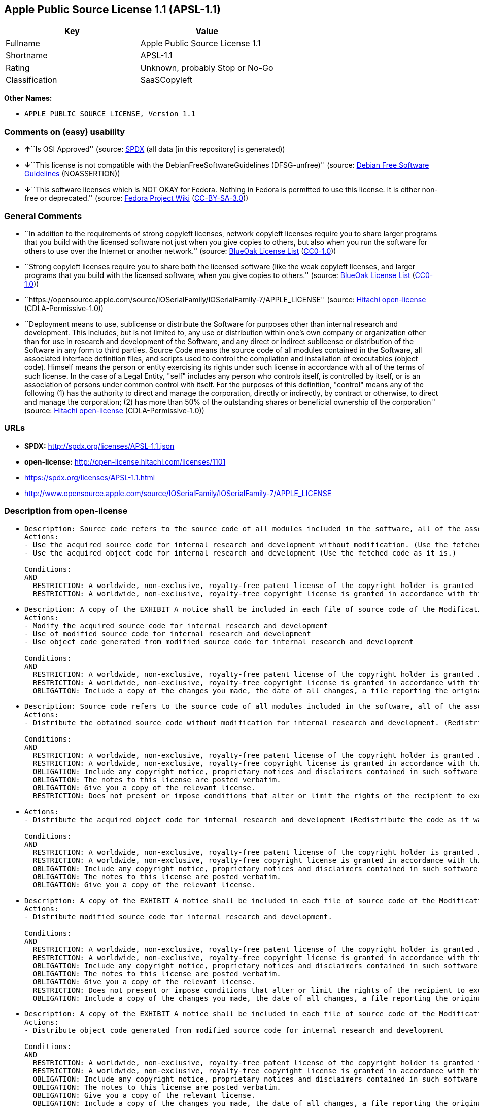 == Apple Public Source License 1.1 (APSL-1.1)

[cols=",",options="header",]
|===
|Key |Value
|Fullname |Apple Public Source License 1.1
|Shortname |APSL-1.1
|Rating |Unknown, probably Stop or No-Go
|Classification |SaaSCopyleft
|===

*Other Names:*

* `APPLE PUBLIC SOURCE LICENSE, Version 1.1`

=== Comments on (easy) usability

* **↑**``Is OSI Approved'' (source:
https://spdx.org/licenses/APSL-1.1.html[SPDX] (all data [in this
repository] is generated))
* **↓**``This license is not compatible with the
DebianFreeSoftwareGuidelines (DFSG-unfree)'' (source:
https://wiki.debian.org/DFSGLicenses[Debian Free Software Guidelines]
(NOASSERTION))
* **↓**``This software licenses which is NOT OKAY for Fedora. Nothing in
Fedora is permitted to use this license. It is either non-free or
deprecated.'' (source:
https://fedoraproject.org/wiki/Licensing:Main?rd=Licensing[Fedora
Project Wiki]
(https://creativecommons.org/licenses/by-sa/3.0/legalcode[CC-BY-SA-3.0]))

=== General Comments

* ``In addition to the requirements of strong copyleft licenses, network
copyleft licenses require you to share larger programs that you build
with the licensed software not just when you give copies to others, but
also when you run the software for others to use over the Internet or
another network.'' (source: https://blueoakcouncil.org/copyleft[BlueOak
License List]
(https://raw.githubusercontent.com/blueoakcouncil/blue-oak-list-npm-package/master/LICENSE[CC0-1.0]))
* ``Strong copyleft licenses require you to share both the licensed
software (like the weak copyleft licenses, and larger programs that you
build with the licensed software, when you give copies to others.''
(source: https://blueoakcouncil.org/copyleft[BlueOak License List]
(https://raw.githubusercontent.com/blueoakcouncil/blue-oak-list-npm-package/master/LICENSE[CC0-1.0]))
* ``https://opensource.apple.com/source/IOSerialFamily/IOSerialFamily-7/APPLE_LICENSE''
(source: https://github.com/Hitachi/open-license[Hitachi open-license]
(CDLA-Permissive-1.0))
* ``Deployment means to use, sublicense or distribute the Software for
purposes other than internal research and development. This includes,
but is not limited to, any use or distribution within one's own company
or organization other than for use in research and development of the
Software, and any direct or indirect sublicense or distribution of the
Software in any form to third parties. Source Code means the source code
of all modules contained in the Software, all associated interface
definition files, and scripts used to control the compilation and
installation of executables (object code). Himself means the person or
entity exercising its rights under such license in accordance with all
of the terms of such license. In the case of a Legal Entity, "self"
includes any person who controls itself, is controlled by itself, or is
an association of persons under common control with itself. For the
purposes of this definition, "control" means any of the following (1)
has the authority to direct and manage the corporation, directly or
indirectly, by contract or otherwise, to direct and manage the
corporation; (2) has more than 50% of the outstanding shares or
beneficial ownership of the corporation'' (source:
https://github.com/Hitachi/open-license[Hitachi open-license]
(CDLA-Permissive-1.0))

=== URLs

* *SPDX:* http://spdx.org/licenses/APSL-1.1.json
* *open-license:* http://open-license.hitachi.com/licenses/1101
* https://spdx.org/licenses/APSL-1.1.html
* http://www.opensource.apple.com/source/IOSerialFamily/IOSerialFamily-7/APPLE_LICENSE

=== Description from open-license

* {blank}
+
....
Description: Source code refers to the source code of all modules included in the software, all of the associated interface definition files, and the scripts used to control the compilation and installation of executables (object code).
Actions:
- Use the acquired source code for internal research and development without modification. (Use the fetched code as it is.)
- Use the acquired object code for internal research and development (Use the fetched code as it is.)

Conditions:
AND
  RESTRICTION: A worldwide, non-exclusive, royalty-free patent license of the copyright holder is granted in accordance with this license.
  RESTRICTION: A worldwide, non-exclusive, royalty-free copyright license is granted in accordance with this license.

....
* {blank}
+
....
Description: A copy of the EXHIBIT A notice shall be included in each file of source code of the Modification. ● Source code refers to the source code of all modules included in the software, all of the associated interface definition files, and the scripts used to control the compilation and installation of executables (object code).
Actions:
- Modify the acquired source code for internal research and development
- Use of modified source code for internal research and development
- Use object code generated from modified source code for internal research and development

Conditions:
AND
  RESTRICTION: A worldwide, non-exclusive, royalty-free patent license of the copyright holder is granted in accordance with this license.
  RESTRICTION: A worldwide, non-exclusive, royalty-free copyright license is granted in accordance with this license.
  OBLIGATION: Include a copy of the changes you made, the date of all changes, a file reporting the original version, and a copy of the EXHIBIT A notice

....
* {blank}
+
....
Description: Source code refers to the source code of all modules included in the software, all of the associated interface definition files, and the scripts used to control the compilation and installation of executables (object code).
Actions:
- Distribute the obtained source code without modification for internal research and development. (Redistribute the code as it was obtained)

Conditions:
AND
  RESTRICTION: A worldwide, non-exclusive, royalty-free patent license of the copyright holder is granted in accordance with this license.
  RESTRICTION: A worldwide, non-exclusive, royalty-free copyright license is granted in accordance with this license.
  OBLIGATION: Include any copyright notice, proprietary notices and disclaimers contained in such software
  OBLIGATION: The notes to this license are posted verbatim.
  OBLIGATION: Give you a copy of the relevant license.
  RESTRICTION: Does not present or impose conditions that alter or limit the rights of the recipient to exercise under this license

....
* {blank}
+
....
Actions:
- Distribute the acquired object code for internal research and development (Redistribute the code as it was obtained)

Conditions:
AND
  RESTRICTION: A worldwide, non-exclusive, royalty-free patent license of the copyright holder is granted in accordance with this license.
  RESTRICTION: A worldwide, non-exclusive, royalty-free copyright license is granted in accordance with this license.
  OBLIGATION: Include any copyright notice, proprietary notices and disclaimers contained in such software
  OBLIGATION: The notes to this license are posted verbatim.
  OBLIGATION: Give you a copy of the relevant license.

....
* {blank}
+
....
Description: A copy of the EXHIBIT A notice shall be included in each file of source code of the Modification. ● Source code refers to the source code of all modules included in the software, all of the associated interface definition files, and the scripts used to control the compilation and installation of executables (object code).
Actions:
- Distribute modified source code for internal research and development.

Conditions:
AND
  RESTRICTION: A worldwide, non-exclusive, royalty-free patent license of the copyright holder is granted in accordance with this license.
  RESTRICTION: A worldwide, non-exclusive, royalty-free copyright license is granted in accordance with this license.
  OBLIGATION: Include any copyright notice, proprietary notices and disclaimers contained in such software
  OBLIGATION: The notes to this license are posted verbatim.
  OBLIGATION: Give you a copy of the relevant license.
  RESTRICTION: Does not present or impose conditions that alter or limit the rights of the recipient to exercise under this license
  OBLIGATION: Include a copy of the changes you made, the date of all changes, a file reporting the original version, and a copy of the EXHIBIT A notice

....
* {blank}
+
....
Description: A copy of the EXHIBIT A notice shall be included in each file of source code of the Modification. ● Source code refers to the source code of all modules included in the software, all of the associated interface definition files, and the scripts used to control the compilation and installation of executables (object code).
Actions:
- Distribute object code generated from modified source code for internal research and development

Conditions:
AND
  RESTRICTION: A worldwide, non-exclusive, royalty-free patent license of the copyright holder is granted in accordance with this license.
  RESTRICTION: A worldwide, non-exclusive, royalty-free copyright license is granted in accordance with this license.
  OBLIGATION: Include any copyright notice, proprietary notices and disclaimers contained in such software
  OBLIGATION: The notes to this license are posted verbatim.
  OBLIGATION: Give you a copy of the relevant license.
  OBLIGATION: Include a copy of the changes you made, the date of all changes, a file reporting the original version, and a copy of the EXHIBIT A notice

....
* {blank}
+
....
Description: Source code refers to the source code of all modules included in the software, all of the associated interface definition files, and the scripts used to control the compilation and installation of executables (object code).
Actions:
- Use the obtained source code without modification for purposes other than in-house research and development. (Use the fetched code as it is.)
- Distribute the obtained source code without modification for purposes other than internal research and development. (Redistribute the code as it was obtained)
- Sublicense the acquired source code for non-internal research and development. (Sublicensing means that the person to whom the license was granted re-grants the license granted to a third party.)

Conditions:
AND
  RESTRICTION: A worldwide, non-exclusive, royalty-free patent license of the copyright holder is granted in accordance with this license.
  RESTRICTION: A worldwide, non-exclusive, royalty-free copyright license is granted in accordance with this license.
  OBLIGATION: Include any copyright notice, proprietary notices and disclaimers contained in such software
  OBLIGATION: The notes to this license are posted verbatim.
  OBLIGATION: Give you a copy of the relevant license.
  RESTRICTION: Does not present or impose conditions that alter or limit the rights of the recipient to exercise under this license

....
* {blank}
+
....
Description: A copy of the EXHIBIT A notice shall be included in each file of source code of the Modification. ● Source code refers to the source code of all modules included in the software, all of the associated interface definition files, and the scripts used to control the compilation and installation of executables (object code).
Actions:
- Use of modified source code for purposes other than internal research and development

Conditions:
AND
  RESTRICTION: A worldwide, non-exclusive, royalty-free patent license of the copyright holder is granted in accordance with this license.
  RESTRICTION: A worldwide, non-exclusive, royalty-free copyright license is granted in accordance with this license.
  OBLIGATION: Include any copyright notice, proprietary notices and disclaimers contained in such software
  OBLIGATION: The notes to this license are posted verbatim.
  OBLIGATION: Give you a copy of the relevant license.
  RESTRICTION: Does not present or impose conditions that alter or limit the rights of the recipient to exercise under this license
  OBLIGATION: Include a copy of the changes you made, the date of all changes, a file reporting the original version, and a copy of the EXHIBIT A notice

....
* {blank}
+
....
Description: A copy of the EXHIBIT A notice must be included in each file of the source code of the modifications. You may obtain your modifications by completing and presenting the information at the following URL: http://www.apple.com/publicsource/modifications.html ● Source code is the source code for all modules included in the software, the Refers to the scripts used to control the compilation and installation of all relevant interface definition files and executables (object code).
Actions:
- Distribute modified source code for purposes other than internal research and development.
- Sublicense modified source code for non-internal research and development (Sublicensing means that the person to whom the license was granted re-grants the license granted to a third party.)

Conditions:
AND
  RESTRICTION: A worldwide, non-exclusive, royalty-free patent license of the copyright holder is granted in accordance with this license.
  RESTRICTION: A worldwide, non-exclusive, royalty-free copyright license is granted in accordance with this license.
  OBLIGATION: Include any copyright notice, proprietary notices and disclaimers contained in such software
  OBLIGATION: The notes to this license are posted verbatim.
  OBLIGATION: Give you a copy of the relevant license.
  RESTRICTION: Does not present or impose conditions that alter or limit the rights of the recipient to exercise under this license
  OBLIGATION: Include a copy of the changes you made, the date of all changes, a file reporting the original version, and a copy of the EXHIBIT A notice
  OBLIGATION: Make the source code of the modifications publicly available in electronic form for a period of time during the deployment of the software or twelve (12) months from the date of first deployment, whichever is longer. (Deployment means to use, sublicense or distribute the Software for purposes other than internal research and development. This includes, but is not limited to, any use or distribution within one's own company or organization other than for use in research and development of the Software, and any direct or indirect sublicense or distribution of the Software in any form to third parties. The software is made available by downloading or otherwise making it available from a website.)
  OBLIGATION: Letting you know how to get your modifications.

....
* {blank}
+
....
Description: Source code refers to the source code of all modules included in the software, all of the associated interface definition files, and the scripts used to control the compilation and installation of executables (object code).
Actions:
- Use the acquired object code for non-internal research and development (Use the fetched code as it is.)
- Distribute the obtained object code for purposes other than internal research and development (Redistribute the code as it was obtained)
- Sublicense the acquired object code for non-internal research and development (Sublicensing means that the person to whom the license was granted re-grants the license granted to a third party.)
- Use the acquired executables for non-internal research and development (Use the obtained executable as is.)
- Distribute the obtained executables for non-internal research and development. (Redistribute the obtained executable as-is)
- Sublicense the acquired executables for non-internal research and development (Sublicensing means that the person to whom the license was granted re-grants the license granted to a third party.)
- Using object code generated from modified source code for non-internal research and development
- Using executables generated from modified source code for non-internal research and development

Conditions:
AND
  RESTRICTION: A worldwide, non-exclusive, royalty-free patent license of the copyright holder is granted in accordance with this license.
  RESTRICTION: A worldwide, non-exclusive, royalty-free copyright license is granted in accordance with this license.
  OBLIGATION: Include a notice prominently in the code and related documentation stating that the source code for the software is available under this license, and information on how and where to obtain the source code.

....
* {blank}
+
....
Description: ●Information on how to obtain the modifications is provided by completing and presenting the information listed at the following URL. http://www.apple.com/publicsource/modifications.html ● Source code for all modules included in the software, all relevant interface definition files, compilation of executables (object code) and installation control scripts.
Actions:
- Distribute object code generated from modified source code for purposes other than internal research and development.
- Sublicense object code generated from modified source code for non-internal research and development (Sublicensing means that the person to whom the license was granted re-grants the license granted to a third party.)
- Distribute executables generated from modified source code for non-internal research and development.
- Sublicense executables generated from modified source code for non-internal research and development. (Sublicensing means that the person to whom the license was granted re-grants the license granted to a third party.)

Conditions:
AND
  RESTRICTION: A worldwide, non-exclusive, royalty-free patent license of the copyright holder is granted in accordance with this license.
  RESTRICTION: A worldwide, non-exclusive, royalty-free copyright license is granted in accordance with this license.
  OBLIGATION: Make the source code of the modifications publicly available in electronic form for a period of time during the deployment of the software or twelve (12) months from the date of first deployment, whichever is longer. (Deployment means to use, sublicense or distribute the Software for purposes other than internal research and development. This includes, but is not limited to, any use or distribution within one's own company or organization other than for use in research and development of the Software, and any direct or indirect sublicense or distribution of the Software in any form to third parties. The software is made available by downloading or otherwise making it available from a website.)
  OBLIGATION: Letting you know how to get your modifications.
  OBLIGATION: Include a notice prominently in the code and related documentation stating that the source code for the software is available under this license, and information on how and where to obtain the source code.

....
* {blank}
+
....
Actions:
- When you distribute the software, you offer support, warranties, indemnification, and other liability and rights consistent with the license, for a fee.

Conditions:
AND
  OBLIGATION: I'm responsible for my own. (If problems arise, including problems associated with distribution, we will deal with them ourselves.)
  OBLIGATION: Obtain the recipient's agreement to impose its own additional terms

....
* {blank}
+
....
Description: You may use "Apple", "Apple Computer", "Mac OS X", "Mac OS X Server", or any other trademark or product name that belongs to Apple. The URL for the guidelines provided by Apple can be found here: http://www.apple.com/legal/guidelinesfor3rdparties.html
Actions:
- Use trademarks and trade names to endorse and promote derived products

Conditions:
RESTRICTION: Strictly adhere to the guidelines provided by the copyright holder and use only in the manner permitted by the guidelines
....

(source: Hitachi open-license)

=== Text

....
APPLE PUBLIC SOURCE LICENSE
Version 1.1 - April 19,1999

Please read this License carefully before downloading this software.
By downloading and using this software, you are agreeing to be bound
by the terms of this License.  If you do not or cannot agree to the
terms of this License, please do not download or use the software.

1. General; Definitions.  This License applies to any program or other
work which Apple Computer, Inc. ("Apple") publicly announces as
subject to this Apple Public Source License and which contains a
notice placed by Apple identifying such program or work as "Original
Code" and stating that it is subject to the terms of this Apple Public
Source License version 1.1 (or subsequent version thereof), as it may
be revised from time to time by Apple ("License").  As used in this
License:

1.1 "Affected Original Code" means only those specific portions of
Original Code that allegedly infringe upon any party's intellectual
property rights or are otherwise the subject of a claim of
infringement.

1.2 "Applicable Patent Rights" mean: (a) in the case where Apple is
the grantor of rights, (i) claims of patents that are now or hereafter
acquired, owned by or assigned to Apple and (ii) that cover subject
matter contained in the Original Code, but only to the extent
necessary to use, reproduce and/or distribute the Original Code
without infringement; and (b) in the case where You are the grantor of
rights, (i) claims of patents that are now or hereafter acquired,
owned by or assigned to You and (ii) that cover subject matter in Your
Modifications, taken alone or in combination with Original Code.

1.3 "Covered Code" means the Original Code, Modifications, the
combination of Original Code and any Modifications, and/or any
respective portions thereof.

1.4 "Deploy" means to use, sublicense or distribute Covered Code other
than for Your internal research and development (R&D), and includes
without limitation, any and all internal use or distribution of
Covered Code within Your business or organization except for R&D use,
as well as direct or indirect sublicensing or distribution of Covered
Code by You to any third party in any form or manner.

1.5 "Larger Work" means a work which combines Covered Code or portions
thereof with code not governed by the terms of this License.

1.6 "Modifications" mean any addition to, deletion from, and/or change
to, the substance and/or structure of Covered Code.  When code is
released as a series of files, a Modification is: (a) any addition to
or deletion from the contents of a file containing Covered Code;
and/or (b) any new file or other representation of computer program
statements that contains any part of Covered Code.

1.7 "Original Code" means (a) the Source Code of a program or other
work as originally made available by Apple under this License,
including the Source Code of any updates or upgrades to such programs
or works made available by Apple under this License, and that has been
expressly identified by Apple as such in the header file(s) of such
work; and (b) the object code compiled from such Source Code and
originally made available by Apple under this License.

1.8 "Source Code" means the human readable form of a program or other
work that is suitable for making modifications to it, including all
modules it contains, plus any associated interface definition files,
scripts used to control compilation and installation of an executable
(object code).

1.9 "You" or "Your" means an individual or a legal entity exercising
rights under this License.  For legal entities, "You" or "Your"
includes any entity which controls, is controlled by, or is under
common control with, You, where "control" means (a) the power, direct
or indirect, to cause the direction or management of such entity,
whether by contract or otherwise, or (b) ownership of fifty percent
(50%) or more of the outstanding shares or beneficial ownership of
such entity.

2. Permitted Uses; Conditions & Restrictions.  Subject to the terms
and conditions of this License, Apple hereby grants You, effective on
the date You accept this License and download the Original Code, a
world-wide, royalty-free, non- exclusive license, to the extent of
Apple's Applicable Patent Rights and copyrights covering the Original
Code, to do the following:

2.1 You may use, copy, modify and distribute Original Code, with or
without Modifications, solely for Your internal research and
development, provided that You must in each instance:

(a) retain and reproduce in all copies of Original Code the copyright
and other proprietary notices and disclaimers of Apple as they appear
in the Original Code, and keep intact all notices in the Original Code
that refer to this License;

(b) include a copy of this License with every copy of Source Code of
Covered Code and documentation You distribute, and You may not offer
or impose any terms on such Source Code that alter or restrict this
License or the recipients' rights hereunder, except as permitted under
Section 6; and

(c) completely and accurately document all Modifications that you have
made and the date of each such Modification, designate the version of
the Original Code you used, prominently include a file carrying such
information with the Modifications, and duplicate the notice in
Exhibit A in each file of the Source Code of all such Modifications.

2.2 You may Deploy Covered Code, provided that You must in each
  instance:

(a) satisfy all the conditions of Section 2.1 with respect to the
Source Code of the Covered Code;

(b) make all Your Deployed Modifications publicly available in Source
Code form via electronic distribution (e.g. download from a web site)
under the terms of this License and subject to the license grants set
forth in Section 3 below, and any additional terms You may choose to
offer under Section 6.  You must continue to make the Source Code of
Your Deployed Modifications available for as long as you Deploy the
Covered Code or twelve (12) months from the date of initial
Deployment, whichever is longer;

(c) if You Deploy Covered Code containing Modifications made by You,
inform others of how to obtain those Modifications by filling out and
submitting the information found at
http://www.apple.com/publicsource/modifications.html, if available;
and

(d) if You Deploy Covered Code in object code, executable form only,
include a prominent notice, in the code itself as well as in related
documentation, stating that Source Code of the Covered Code is
available under the terms of this License with information on how and
where to obtain such Source Code.

3. Your Grants.  In consideration of, and as a condition to, the
licenses granted to You under this License:

(a) You hereby grant to Apple and all third parties a non-exclusive,
royalty-free license, under Your Applicable Patent Rights and other
intellectual property rights owned or controlled by You, to use,
reproduce, modify, distribute and Deploy Your Modifications of the
same scope and extent as Apple's licenses under Sections 2.1 and 2.2;
and

(b) You hereby grant to Apple and its subsidiaries a non-exclusive,
worldwide, royalty-free, perpetual and irrevocable license, under Your
Applicable Patent Rights and other intellectual property rights owned
or controlled by You, to use, reproduce, execute, compile, display,
perform, modify or have modified (for Apple and/or its subsidiaries),
sublicense and distribute Your Modifications, in any form, through
multiple tiers of distribution.

4. Larger Works.  You may create a Larger Work by combining Covered
Code with other code not governed by the terms of this License and
distribute the Larger Work as a single product.  In each such
instance, You must make sure the requirements of this License are
fulfilled for the Covered Code or any portion thereof.

5. Limitations on Patent License.  Except as expressly stated in
Section 2, no other patent rights, express or implied, are granted by
Apple herein.  Modifications and/or Larger Works may require
additional patent licenses from Apple which Apple may grant in its
sole discretion.

6. Additional Terms.  You may choose to offer, and to charge a fee
for, warranty, support, indemnity or liability obligations and/or
other rights consistent with the scope of the license granted herein
("Additional Terms") to one or more recipients of Covered
Code. However, You may do so only on Your own behalf and as Your sole
responsibility, and not on behalf of Apple. You must obtain the
recipient's agreement that any such Additional Terms are offered by
You alone, and You hereby agree to indemnify, defend and hold Apple
harmless for any liability incurred by or claims asserted against
Apple by reason of any such Additional Terms.

7. Versions of the License.  Apple may publish revised and/or new
versions of this License from time to time.  Each version will be
given a distinguishing version number.  Once Original Code has been
published under a particular version of this License, You may continue
to use it under the terms of that version. You may also choose to use
such Original Code under the terms of any subsequent version of this
License published by Apple.  No one other than Apple has the right to
modify the terms applicable to Covered Code created under this
License.

8. NO WARRANTY OR SUPPORT.  The Original Code may contain in whole or
in part pre-release, untested, or not fully tested works.  The
Original Code may contain errors that could cause failures or loss of
data, and may be incomplete or contain inaccuracies.  You expressly
acknowledge and agree that use of the Original Code, or any portion
thereof, is at Your sole and entire risk.  THE ORIGINAL CODE IS
PROVIDED "AS IS" AND WITHOUT WARRANTY, UPGRADES OR SUPPORT OF ANY KIND
AND APPLE AND APPLE'S LICENSOR(S) (FOR THE PURPOSES OF SECTIONS 8 AND
9, APPLE AND APPLE'S LICENSOR(S) ARE COLLECTIVELY REFERRED TO AS
"APPLE") EXPRESSLY DISCLAIM ALL WARRANTIES AND/OR CONDITIONS, EXPRESS
OR IMPLIED, INCLUDING, BUT NOT LIMITED TO, THE IMPLIED WARRANTIES
AND/OR CONDITIONS OF MERCHANTABILITY OR SATISFACTORY QUALITY AND
FITNESS FOR A PARTICULAR PURPOSE AND NONINFRINGEMENT OF THIRD PARTY
RIGHTS.  APPLE DOES NOT WARRANT THAT THE FUNCTIONS CONTAINED IN THE
ORIGINAL CODE WILL MEET YOUR REQUIREMENTS, OR THAT THE OPERATION OF
THE ORIGINAL CODE WILL BE UNINTERRUPTED OR ERROR- FREE, OR THAT
DEFECTS IN THE ORIGINAL CODE WILL BE CORRECTED.  NO ORAL OR WRITTEN
INFORMATION OR ADVICE GIVEN BY APPLE OR AN APPLE AUTHORIZED
REPRESENTATIVE SHALL CREATE A WARRANTY OR IN ANY WAY INCREASE THE
SCOPE OF THIS WARRANTY.  You acknowledge that the Original Code is not
intended for use in the operation of nuclear facilities, aircraft
navigation, communication systems, or air traffic control machines in
which case the failure of the Original Code could lead to death,
personal injury, or severe physical or environmental damage.

9. Liability.

9.1 Infringement.  If any portion of, or functionality implemented by,
the Original Code becomes the subject of a claim of infringement,
Apple may, at its option: (a) attempt to procure the rights necessary
for Apple and You to continue using the Affected Original Code; (b)
modify the Affected Original Code so that it is no longer infringing;
or (c) suspend Your rights to use, reproduce, modify, sublicense and
distribute the Affected Original Code until a final determination of
the claim is made by a court or governmental administrative agency of
competent jurisdiction and Apple lifts the suspension as set forth
below.  Such suspension of rights will be effective immediately upon
Apple's posting of a notice to such effect on the Apple web site that
is used for implementation of this License.  Upon such final
determination being made, if Apple is legally able, without the
payment of a fee or royalty, to resume use, reproduction,
modification, sublicensing and distribution of the Affected Original
Code, Apple will lift the suspension of rights to the Affected
Original Code by posting a notice to such effect on the Apple web site
that is used for implementation of this License.  If Apple suspends
Your rights to Affected Original Code, nothing in this License shall
be construed to restrict You, at Your option and subject to applicable
law, from replacing the Affected Original Code with non-infringing
code or independently negotiating for necessary rights from such third
party.

9.2 LIMITATION OF LIABILITY.  UNDER NO CIRCUMSTANCES SHALL APPLE BE
LIABLE FOR ANY INCIDENTAL, SPECIAL, INDIRECT OR CONSEQUENTIAL DAMAGES
ARISING OUT OF OR RELATING TO THIS LICENSE OR YOUR USE OR INABILITY TO
USE THE ORIGINAL CODE, OR ANY PORTION THEREOF, WHETHER UNDER A THEORY
OF CONTRACT, WARRANTY, TORT (INCLUDING NEGLIGENCE), PRODUCTS LIABILITY
OR OTHERWISE, EVEN IF APPLE HAS BEEN ADVISED OF THE POSSIBILITY OF
SUCH DAMAGES AND NOTWITHSTANDING THE FAILURE OF ESSENTIAL PURPOSE OF
ANY REMEDY.  In no event shall Apple's total liability to You for all
damages under this License exceed the amount of fifty dollars
($50.00).

10. Trademarks.  This License does not grant any rights to use the
trademarks or trade names "Apple", "Apple Computer", "Mac OS X", "Mac
OS X Server" or any other trademarks or trade names belonging to Apple
(collectively "Apple Marks") and no Apple Marks may be used to endorse
or promote products derived from the Original Code other than as
permitted by and in strict compliance at all times with Apple's third
party trademark usage guidelines which are posted at
http://www.apple.com/legal/guidelinesfor3rdparties.html.

11. Ownership.  Apple retains all rights, title and interest in and to
the Original Code and any Modifications made by or on behalf of Apple
("Apple Modifications"), and such Apple Modifications will not be
automatically subject to this License.  Apple may, at its sole
discretion, choose to license such Apple Modifications under this
License, or on different terms from those contained in this License or
may choose not to license them at all.  Apple's development, use,
reproduction, modification, sublicensing and distribution of Covered
Code will not be subject to this License.

12. Termination.

12.1 Termination.  This License and the rights granted hereunder will
   terminate:

(a) automatically without notice from Apple if You fail to comply with
any term(s) of this License and fail to cure such breach within 30
days of becoming aware of such breach; (b) immediately in the event of
the circumstances described in Section 13.5(b); or (c) automatically
without notice from Apple if You, at any time during the term of this
License, commence an action for patent infringement against Apple.

12.2 Effect of Termination.  Upon termination, You agree to
immediately stop any further use, reproduction, modification,
sublicensing and distribution of the Covered Code and to destroy all
copies of the Covered Code that are in your possession or control.
All sublicenses to the Covered Code which have been properly granted
prior to termination shall survive any termination of this License.
Provisions which, by their nature, should remain in effect beyond the
termination of this License shall survive, including but not limited
to Sections 3, 5, 8, 9, 10, 11, 12.2 and 13.  Neither party will be
liable to the other for compensation, indemnity or damages of any sort
solely as a result of terminating this License in accordance with its
terms, and termination of this License will be without prejudice to
any other right or remedy of either party.

13.  Miscellaneous.

13.1 Government End Users.  The Covered Code is a "commercial item" as
defined in FAR 2.101.  Government software and technical data rights
in the Covered Code include only those rights customarily provided to
the public as defined in this License. This customary commercial
license in technical data and software is provided in accordance with
FAR 12.211 (Technical Data) and 12.212 (Computer Software) and, for
Department of Defense purchases, DFAR 252.227-7015 (Technical Data --
Commercial Items) and 227.7202-3 (Rights in Commercial Computer
Software or Computer Software Documentation).  Accordingly, all U.S.
Government End Users acquire Covered Code with only those rights set
forth herein.

13.2 Relationship of Parties.  This License will not be construed as
creating an agency, partnership, joint venture or any other form of
legal association between You and Apple, and You will not represent to
the contrary, whether expressly, by implication, appearance or
otherwise.

13.3 Independent Development.  Nothing in this License will impair
Apple's right to acquire, license, develop, have others develop for
it, market and/or distribute technology or products that perform the
same or similar functions as, or otherwise compete with,
Modifications, Larger Works, technology or products that You may
develop, produce, market or distribute.

13.4 Waiver; Construction.  Failure by Apple to enforce any provision
of this License will not be deemed a waiver of future enforcement of
that or any other provision.  Any law or regulation which provides
that the language of a contract shall be construed against the drafter
will not apply to this License.

13.5 Severability.  (a) If for any reason a court of competent
jurisdiction finds any provision of this License, or portion thereof,
to be unenforceable, that provision of the License will be enforced to
the maximum extent permissible so as to effect the economic benefits
and intent of the parties, and the remainder of this License will
continue in full force and effect.  (b) Notwithstanding the foregoing,
if applicable law prohibits or restricts You from fully and/or
specifically complying with Sections 2 and/or 3 or prevents the
enforceability of either of those Sections, this License will
immediately terminate and You must immediately discontinue any use of
the Covered Code and destroy all copies of it that are in your
possession or control.

13.6 Dispute Resolution.  Any litigation or other dispute resolution
between You and Apple relating to this License shall take place in the
Northern District of California, and You and Apple hereby consent to
the personal jurisdiction of, and venue in, the state and federal
courts within that District with respect to this License. The
application of the United Nations Convention on Contracts for the
International Sale of Goods is expressly excluded.

13.7 Entire Agreement; Governing Law.  This License constitutes the
entire agreement between the parties with respect to the subject
matter hereof.  This License shall be governed by the laws of the
United States and the State of California, except that body of
California law concerning conflicts of law.

Where You are located in the province of Quebec, Canada, the following
clause applies: The parties hereby confirm that they have requested
that this License and all related documents be drafted in English. Les
parties ont exige que le present contrat et tous les documents
connexes soient rediges en anglais.

EXHIBIT A.

"Portions Copyright (c) 1999 Apple Computer, Inc.  All Rights
Reserved.  This file contains Original Code and/or Modifications of
Original Code as defined in and that are subject to the Apple Public
Source License Version 1.1 (the "License").  You may not use this file
except in compliance with the License.  Please obtain a copy of the
License at http://www.apple.com/publicsource and read it before using
this file.

The Original Code and all software distributed under the License are
distributed on an "AS IS" basis, WITHOUT WARRANTY OF ANY KIND, EITHER
EXPRESS OR IMPLIED, AND APPLE HEREBY DISCLAIMS ALL SUCH WARRANTIES,
INCLUDING WITHOUT LIMITATION, ANY WARRANTIES OF MERCHANTABILITY,
FITNESS FOR A PARTICULAR PURPOSE OR NON- INFRINGEMENT.  Please see the
License for the specific language governing rights and limitations
under the License."
....

'''''

=== Raw Data

==== Facts

* LicenseName
* https://blueoakcouncil.org/copyleft[BlueOak License List]
(https://raw.githubusercontent.com/blueoakcouncil/blue-oak-list-npm-package/master/LICENSE[CC0-1.0])
* https://wiki.debian.org/DFSGLicenses[Debian Free Software Guidelines]
(NOASSERTION)
* https://fedoraproject.org/wiki/Licensing:Main?rd=Licensing[Fedora
Project Wiki]
(https://creativecommons.org/licenses/by-sa/3.0/legalcode[CC-BY-SA-3.0])
* https://github.com/HansHammel/license-compatibility-checker/blob/master/lib/licenses.json[HansHammel
license-compatibility-checker]
(https://github.com/HansHammel/license-compatibility-checker/blob/master/LICENSE[MIT])
* https://github.com/Hitachi/open-license[Hitachi open-license]
(CDLA-Permissive-1.0)
* https://spdx.org/licenses/APSL-1.1.html[SPDX] (all data [in this
repository] is generated)

==== Raw JSON

....
{
    "__impliedNames": [
        "APSL-1.1",
        "Apple Public Source License 1.1",
        "APPLE PUBLIC SOURCE LICENSE, Version 1.1"
    ],
    "__impliedId": "APSL-1.1",
    "__impliedAmbiguousNames": [
        "Apple Public Source License",
        "Apple Public Source License (APSL)"
    ],
    "__impliedComments": [
        [
            "BlueOak License List",
            [
                "In addition to the requirements of strong copyleft licenses, network copyleft licenses require you to share larger programs that you build with the licensed software not just when you give copies to others, but also when you run the software for others to use over the Internet or another network.",
                "Strong copyleft licenses require you to share both the licensed software (like the weak copyleft licenses, and larger programs that you build with the licensed software, when you give copies to others."
            ]
        ],
        [
            "Hitachi open-license",
            [
                "https://opensource.apple.com/source/IOSerialFamily/IOSerialFamily-7/APPLE_LICENSE",
                "Deployment means to use, sublicense or distribute the Software for purposes other than internal research and development. This includes, but is not limited to, any use or distribution within one's own company or organization other than for use in research and development of the Software, and any direct or indirect sublicense or distribution of the Software in any form to third parties. Source Code means the source code of all modules contained in the Software, all associated interface definition files, and scripts used to control the compilation and installation of executables (object code). Himself means the person or entity exercising its rights under such license in accordance with all of the terms of such license. In the case of a Legal Entity, \"self\" includes any person who controls itself, is controlled by itself, or is an association of persons under common control with itself. For the purposes of this definition, \"control\" means any of the following (1) has the authority to direct and manage the corporation, directly or indirectly, by contract or otherwise, to direct and manage the corporation; (2) has more than 50% of the outstanding shares or beneficial ownership of the corporation"
            ]
        ]
    ],
    "facts": {
        "LicenseName": {
            "implications": {
                "__impliedNames": [
                    "APSL-1.1"
                ],
                "__impliedId": "APSL-1.1"
            },
            "shortname": "APSL-1.1",
            "otherNames": []
        },
        "SPDX": {
            "isSPDXLicenseDeprecated": false,
            "spdxFullName": "Apple Public Source License 1.1",
            "spdxDetailsURL": "http://spdx.org/licenses/APSL-1.1.json",
            "_sourceURL": "https://spdx.org/licenses/APSL-1.1.html",
            "spdxLicIsOSIApproved": true,
            "spdxSeeAlso": [
                "http://www.opensource.apple.com/source/IOSerialFamily/IOSerialFamily-7/APPLE_LICENSE"
            ],
            "_implications": {
                "__impliedNames": [
                    "APSL-1.1",
                    "Apple Public Source License 1.1"
                ],
                "__impliedId": "APSL-1.1",
                "__impliedJudgement": [
                    [
                        "SPDX",
                        {
                            "tag": "PositiveJudgement",
                            "contents": "Is OSI Approved"
                        }
                    ]
                ],
                "__isOsiApproved": true,
                "__impliedURLs": [
                    [
                        "SPDX",
                        "http://spdx.org/licenses/APSL-1.1.json"
                    ],
                    [
                        null,
                        "http://www.opensource.apple.com/source/IOSerialFamily/IOSerialFamily-7/APPLE_LICENSE"
                    ]
                ]
            },
            "spdxLicenseId": "APSL-1.1"
        },
        "Fedora Project Wiki": {
            "rating": "Bad",
            "Upstream URL": "https://fedoraproject.org/wiki/Licensing/Apple_Public_Source_License_1.1",
            "licenseType": "license",
            "_sourceURL": "https://fedoraproject.org/wiki/Licensing:Main?rd=Licensing",
            "Full Name": "Apple Public Source License 1.1",
            "FSF Free?": "No",
            "_implications": {
                "__impliedNames": [
                    "Apple Public Source License 1.1"
                ],
                "__impliedJudgement": [
                    [
                        "Fedora Project Wiki",
                        {
                            "tag": "NegativeJudgement",
                            "contents": "This software licenses which is NOT OKAY for Fedora. Nothing in Fedora is permitted to use this license. It is either non-free or deprecated."
                        }
                    ]
                ]
            },
            "Notes": null
        },
        "HansHammel license-compatibility-checker": {
            "implications": {
                "__impliedNames": [
                    "APSL-1.1"
                ],
                "__impliedCopyleft": [
                    [
                        "HansHammel license-compatibility-checker",
                        "WeakCopyleft"
                    ]
                ],
                "__calculatedCopyleft": "WeakCopyleft"
            },
            "licensename": "APSL-1.1",
            "copyleftkind": "WeakCopyleft"
        },
        "Debian Free Software Guidelines": {
            "LicenseName": "Apple Public Source License (APSL)",
            "State": "DFSGInCompatible",
            "_sourceURL": "https://wiki.debian.org/DFSGLicenses",
            "_implications": {
                "__impliedNames": [
                    "APSL-1.1"
                ],
                "__impliedAmbiguousNames": [
                    "Apple Public Source License (APSL)"
                ],
                "__impliedJudgement": [
                    [
                        "Debian Free Software Guidelines",
                        {
                            "tag": "NegativeJudgement",
                            "contents": "This license is not compatible with the DebianFreeSoftwareGuidelines (DFSG-unfree)"
                        }
                    ]
                ]
            },
            "Comment": null,
            "LicenseId": "APSL-1.1"
        },
        "Hitachi open-license": {
            "summary": "https://opensource.apple.com/source/IOSerialFamily/IOSerialFamily-7/APPLE_LICENSE",
            "notices": [
                {
                    "content": "Grant the copyright holder and all third parties a royalty-free, non-exclusive license to use, reproduce, modify, adapt, distribute, and deploy the Modification to the same extent as the copyright holder's license, based on patents and other intellectual property rights owned or controlled by them.",
                    "description": "Deployment means to use, sublicense or distribute the Software for purposes other than internal research and development. This includes, but is not limited to, any use or distribution within one's own company or organization other than for use in research and development of the Software, and any direct or indirect sublicense or distribution of the Software in any form to third parties."
                },
                {
                    "content": "It is a perpetual, worldwide, royalty-free, non-exclusive, irrevocable, and irrevocable license to use, reproduce, compile, display, perform, modify, sublicense, and distribute the Modification in any form and through multiple layers of distribution to the copyright owner and its subsidiaries under patent and other intellectual property rights owned or controlled by them. Granting a license"
                },
                {
                    "content": "the software is provided \"as-is\" and without warranty, upgrade or support of any kind. the copyright holders and licensors expressly disclaim all warranties and conditions, express or implied, including, but not limited to, the implied warranties of merchantability and fitness for a particular purpose. The warranties or conditions include, but are not limited to, implied warranties or conditions of commercial usability, satisfactory quality, fitness for a particular purpose, and non-infringement of third party rights. neither the copyright holder nor the licensor warrants that the functionality of the software will meet the requirements of the recipients of the software under this license, that the operation of the software will not cause interruption or error, or that defects in the software will be corrected. No information, oral or written, obtained from the copyright owner and licensor, or from any authorized representative of the copyright owner, shall constitute a warranty or extend the scope of this warranty.",
                    "description": "There is no guarantee."
                },
                {
                    "content": "Under no conditions shall either the copyright owner or the licensor be liable for any damages, whether based on contract or warranty (including negligence), tort or product liability or otherwise, even if advised of the possibility of such damages and even if the original purpose of the legal remedy has not been achieved. In no event shall Licensor, Inc. be liable for any incidental, special, indirect or consequential damages arising out of this license or use of the Software. The total liability of the copyright owner and licensor for all damages under this license shall not exceed Fifty Dollars ($50.00)."
                },
                {
                    "content": "If you fail to remedy any violation of the terms of this license within thirty (30) days of becoming aware of such violation, your license will automatically expire. The offending party shall immediately stop using the Software and destroy all such Software in its possession or control. Any term that should remain in effect after the expiration of the license shall remain in effect after the expiration of the license."
                },
                {
                    "content": "If applicable law prohibits or restricts you from complying with the terms of this license, or prevents you from enforcing the terms of this license, your license will immediately expire. Violators shall immediately cease to use such Software and destroy all such Software in their possession or control. Any term that should remain in effect after the expiration of the license shall remain in effect after the expiration of the license."
                },
                {
                    "content": "If any person who receives the software under this license brings a patent infringement action against the copyright holder, the license will automatically expire. The offending party shall immediately stop using the software and destroy all such software in its possession or control. Any terms that should remain in effect after the expiration of the license shall remain in effect after the expiration of the license."
                },
                {
                    "content": "Neither party shall be liable to the other party for any indemnification, damages or losses resulting from the termination of this license exclusively in accordance with its terms."
                },
                {
                    "content": "The termination of this license shall not affect any other rights or legal remedies of the parties."
                },
                {
                    "content": "The failure of the copyright holder to enforce the terms of this license shall not be deemed a waiver of future enforcement of that or any other term."
                },
                {
                    "content": "Any statute or decree that states that the language of the contract should be construed to the detriment of the drafter shall not apply to such license."
                },
                {
                    "content": "If any provision of this license is deemed unenforceable, such provision shall be enforced to the maximum extent permitted to achieve the parties' economic interests and objectives. The remainder of this license shall remain in full force and effect."
                },
                {
                    "content": "Any litigation or other dispute between the recipient of the software under this license and the copyright holder in connection with this license shall be resolved in the Northern District of California. The recipient of the software and the copyright holder agree to submit to personal jurisdiction and venue in the state and federal courts in the Northern District of California."
                },
                {
                    "content": "The application of the UN contractual provisions on international trade in goods is expressly excluded."
                },
                {
                    "content": "This license is governed by the laws of the United States and, except for the provisions regarding conflict of laws of the State of California, the laws of the State of California."
                },
                {
                    "content": "EXHIBIT A. \"Portions Copyright (c) 1999 Apple Computer, Inc. Code as defined in and that are subject to the Apple Public Source License Version 1.1 (the \"License\"). You may not use this file except in compliance with the License. Please obtain a copy of the License at http://www.apple.com/publicsource and read it. The Original Code and all software distributed under the License are distributed on an \"AS IS\" basis, WITHOUT WARRANTY OF ANY KIND, EITHER EXPRESS OR IMPLIED, AND APPLE HEREBY DISCLAIMS ALL SUCH WARRANTIES, INCLUDING WITHOUT LIMITATION, ANY WARRANTIES OF MERCHANTABILITY, FITNESS FOR A PARTICULAR PURPOSE OR NON-INFRINGEMENT. please see the License for the specific language governing rights and limitations under the License.\""
                }
            ],
            "_sourceURL": "http://open-license.hitachi.com/licenses/1101",
            "content": "APPLE PUBLIC SOURCE LICENSE\nVersion 1.1 - April 19,1999\n\nPlease read this License carefully before downloading this software.\nBy downloading and using this software, you are agreeing to be bound\nby the terms of this License.  If you do not or cannot agree to the\nterms of this License, please do not download or use the software.\n\n1. General; Definitions.  This License applies to any program or other\nwork which Apple Computer, Inc. (\"Apple\") publicly announces as\nsubject to this Apple Public Source License and which contains a\nnotice placed by Apple identifying such program or work as \"Original\nCode\" and stating that it is subject to the terms of this Apple Public\nSource License version 1.1 (or subsequent version thereof), as it may\nbe revised from time to time by Apple (\"License\").  As used in this\nLicense:\n\n1.1 \"Affected Original Code\" means only those specific portions of\nOriginal Code that allegedly infringe upon any party's intellectual\nproperty rights or are otherwise the subject of a claim of\ninfringement.\n\n1.2 \"Applicable Patent Rights\" mean: (a) in the case where Apple is\nthe grantor of rights, (i) claims of patents that are now or hereafter\nacquired, owned by or assigned to Apple and (ii) that cover subject\nmatter contained in the Original Code, but only to the extent\nnecessary to use, reproduce and/or distribute the Original Code\nwithout infringement; and (b) in the case where You are the grantor of\nrights, (i) claims of patents that are now or hereafter acquired,\nowned by or assigned to You and (ii) that cover subject matter in Your\nModifications, taken alone or in combination with Original Code.\n\n1.3 \"Covered Code\" means the Original Code, Modifications, the\ncombination of Original Code and any Modifications, and/or any\nrespective portions thereof.\n\n1.4 \"Deploy\" means to use, sublicense or distribute Covered Code other\nthan for Your internal research and development (R&D), and includes\nwithout limitation, any and all internal use or distribution of\nCovered Code within Your business or organization except for R&D use,\nas well as direct or indirect sublicensing or distribution of Covered\nCode by You to any third party in any form or manner.\n\n1.5 \"Larger Work\" means a work which combines Covered Code or portions\nthereof with code not governed by the terms of this License.\n\n1.6 \"Modifications\" mean any addition to, deletion from, and/or change\nto, the substance and/or structure of Covered Code.  When code is\nreleased as a series of files, a Modification is: (a) any addition to\nor deletion from the contents of a file containing Covered Code;\nand/or (b) any new file or other representation of computer program\nstatements that contains any part of Covered Code.\n\n1.7 \"Original Code\" means (a) the Source Code of a program or other\nwork as originally made available by Apple under this License,\nincluding the Source Code of any updates or upgrades to such programs\nor works made available by Apple under this License, and that has been\nexpressly identified by Apple as such in the header file(s) of such\nwork; and (b) the object code compiled from such Source Code and\noriginally made available by Apple under this License.\n\n1.8 \"Source Code\" means the human readable form of a program or other\nwork that is suitable for making modifications to it, including all\nmodules it contains, plus any associated interface definition files,\nscripts used to control compilation and installation of an executable\n(object code).\n\n1.9 \"You\" or \"Your\" means an individual or a legal entity exercising\nrights under this License.  For legal entities, \"You\" or \"Your\"\nincludes any entity which controls, is controlled by, or is under\ncommon control with, You, where \"control\" means (a) the power, direct\nor indirect, to cause the direction or management of such entity,\nwhether by contract or otherwise, or (b) ownership of fifty percent\n(50%) or more of the outstanding shares or beneficial ownership of\nsuch entity.\n\n2. Permitted Uses; Conditions & Restrictions.  Subject to the terms\nand conditions of this License, Apple hereby grants You, effective on\nthe date You accept this License and download the Original Code, a\nworld-wide, royalty-free, non- exclusive license, to the extent of\nApple's Applicable Patent Rights and copyrights covering the Original\nCode, to do the following:\n\n2.1 You may use, copy, modify and distribute Original Code, with or\nwithout Modifications, solely for Your internal research and\ndevelopment, provided that You must in each instance:\n\n(a) retain and reproduce in all copies of Original Code the copyright\nand other proprietary notices and disclaimers of Apple as they appear\nin the Original Code, and keep intact all notices in the Original Code\nthat refer to this License;\n\n(b) include a copy of this License with every copy of Source Code of\nCovered Code and documentation You distribute, and You may not offer\nor impose any terms on such Source Code that alter or restrict this\nLicense or the recipients' rights hereunder, except as permitted under\nSection 6; and\n\n(c) completely and accurately document all Modifications that you have\nmade and the date of each such Modification, designate the version of\nthe Original Code you used, prominently include a file carrying such\ninformation with the Modifications, and duplicate the notice in\nExhibit A in each file of the Source Code of all such Modifications.\n\n2.2 You may Deploy Covered Code, provided that You must in each\n  instance:\n\n(a) satisfy all the conditions of Section 2.1 with respect to the\nSource Code of the Covered Code;\n\n(b) make all Your Deployed Modifications publicly available in Source\nCode form via electronic distribution (e.g. download from a web site)\nunder the terms of this License and subject to the license grants set\nforth in Section 3 below, and any additional terms You may choose to\noffer under Section 6.  You must continue to make the Source Code of\nYour Deployed Modifications available for as long as you Deploy the\nCovered Code or twelve (12) months from the date of initial\nDeployment, whichever is longer;\n\n(c) if You Deploy Covered Code containing Modifications made by You,\ninform others of how to obtain those Modifications by filling out and\nsubmitting the information found at\nhttp://www.apple.com/publicsource/modifications.html, if available;\nand\n\n(d) if You Deploy Covered Code in object code, executable form only,\ninclude a prominent notice, in the code itself as well as in related\ndocumentation, stating that Source Code of the Covered Code is\navailable under the terms of this License with information on how and\nwhere to obtain such Source Code.\n\n3. Your Grants.  In consideration of, and as a condition to, the\nlicenses granted to You under this License:\n\n(a) You hereby grant to Apple and all third parties a non-exclusive,\nroyalty-free license, under Your Applicable Patent Rights and other\nintellectual property rights owned or controlled by You, to use,\nreproduce, modify, distribute and Deploy Your Modifications of the\nsame scope and extent as Apple's licenses under Sections 2.1 and 2.2;\nand\n\n(b) You hereby grant to Apple and its subsidiaries a non-exclusive,\nworldwide, royalty-free, perpetual and irrevocable license, under Your\nApplicable Patent Rights and other intellectual property rights owned\nor controlled by You, to use, reproduce, execute, compile, display,\nperform, modify or have modified (for Apple and/or its subsidiaries),\nsublicense and distribute Your Modifications, in any form, through\nmultiple tiers of distribution.\n\n4. Larger Works.  You may create a Larger Work by combining Covered\nCode with other code not governed by the terms of this License and\ndistribute the Larger Work as a single product.  In each such\ninstance, You must make sure the requirements of this License are\nfulfilled for the Covered Code or any portion thereof.\n\n5. Limitations on Patent License.  Except as expressly stated in\nSection 2, no other patent rights, express or implied, are granted by\nApple herein.  Modifications and/or Larger Works may require\nadditional patent licenses from Apple which Apple may grant in its\nsole discretion.\n\n6. Additional Terms.  You may choose to offer, and to charge a fee\nfor, warranty, support, indemnity or liability obligations and/or\nother rights consistent with the scope of the license granted herein\n(\"Additional Terms\") to one or more recipients of Covered\nCode. However, You may do so only on Your own behalf and as Your sole\nresponsibility, and not on behalf of Apple. You must obtain the\nrecipient's agreement that any such Additional Terms are offered by\nYou alone, and You hereby agree to indemnify, defend and hold Apple\nharmless for any liability incurred by or claims asserted against\nApple by reason of any such Additional Terms.\n\n7. Versions of the License.  Apple may publish revised and/or new\nversions of this License from time to time.  Each version will be\ngiven a distinguishing version number.  Once Original Code has been\npublished under a particular version of this License, You may continue\nto use it under the terms of that version. You may also choose to use\nsuch Original Code under the terms of any subsequent version of this\nLicense published by Apple.  No one other than Apple has the right to\nmodify the terms applicable to Covered Code created under this\nLicense.\n\n8. NO WARRANTY OR SUPPORT.  The Original Code may contain in whole or\nin part pre-release, untested, or not fully tested works.  The\nOriginal Code may contain errors that could cause failures or loss of\ndata, and may be incomplete or contain inaccuracies.  You expressly\nacknowledge and agree that use of the Original Code, or any portion\nthereof, is at Your sole and entire risk.  THE ORIGINAL CODE IS\nPROVIDED \"AS IS\" AND WITHOUT WARRANTY, UPGRADES OR SUPPORT OF ANY KIND\nAND APPLE AND APPLE'S LICENSOR(S) (FOR THE PURPOSES OF SECTIONS 8 AND\n9, APPLE AND APPLE'S LICENSOR(S) ARE COLLECTIVELY REFERRED TO AS\n\"APPLE\") EXPRESSLY DISCLAIM ALL WARRANTIES AND/OR CONDITIONS, EXPRESS\nOR IMPLIED, INCLUDING, BUT NOT LIMITED TO, THE IMPLIED WARRANTIES\nAND/OR CONDITIONS OF MERCHANTABILITY OR SATISFACTORY QUALITY AND\nFITNESS FOR A PARTICULAR PURPOSE AND NONINFRINGEMENT OF THIRD PARTY\nRIGHTS.  APPLE DOES NOT WARRANT THAT THE FUNCTIONS CONTAINED IN THE\nORIGINAL CODE WILL MEET YOUR REQUIREMENTS, OR THAT THE OPERATION OF\nTHE ORIGINAL CODE WILL BE UNINTERRUPTED OR ERROR- FREE, OR THAT\nDEFECTS IN THE ORIGINAL CODE WILL BE CORRECTED.  NO ORAL OR WRITTEN\nINFORMATION OR ADVICE GIVEN BY APPLE OR AN APPLE AUTHORIZED\nREPRESENTATIVE SHALL CREATE A WARRANTY OR IN ANY WAY INCREASE THE\nSCOPE OF THIS WARRANTY.  You acknowledge that the Original Code is not\nintended for use in the operation of nuclear facilities, aircraft\nnavigation, communication systems, or air traffic control machines in\nwhich case the failure of the Original Code could lead to death,\npersonal injury, or severe physical or environmental damage.\n\n9. Liability.\n\n9.1 Infringement.  If any portion of, or functionality implemented by,\nthe Original Code becomes the subject of a claim of infringement,\nApple may, at its option: (a) attempt to procure the rights necessary\nfor Apple and You to continue using the Affected Original Code; (b)\nmodify the Affected Original Code so that it is no longer infringing;\nor (c) suspend Your rights to use, reproduce, modify, sublicense and\ndistribute the Affected Original Code until a final determination of\nthe claim is made by a court or governmental administrative agency of\ncompetent jurisdiction and Apple lifts the suspension as set forth\nbelow.  Such suspension of rights will be effective immediately upon\nApple's posting of a notice to such effect on the Apple web site that\nis used for implementation of this License.  Upon such final\ndetermination being made, if Apple is legally able, without the\npayment of a fee or royalty, to resume use, reproduction,\nmodification, sublicensing and distribution of the Affected Original\nCode, Apple will lift the suspension of rights to the Affected\nOriginal Code by posting a notice to such effect on the Apple web site\nthat is used for implementation of this License.  If Apple suspends\nYour rights to Affected Original Code, nothing in this License shall\nbe construed to restrict You, at Your option and subject to applicable\nlaw, from replacing the Affected Original Code with non-infringing\ncode or independently negotiating for necessary rights from such third\nparty.\n\n9.2 LIMITATION OF LIABILITY.  UNDER NO CIRCUMSTANCES SHALL APPLE BE\nLIABLE FOR ANY INCIDENTAL, SPECIAL, INDIRECT OR CONSEQUENTIAL DAMAGES\nARISING OUT OF OR RELATING TO THIS LICENSE OR YOUR USE OR INABILITY TO\nUSE THE ORIGINAL CODE, OR ANY PORTION THEREOF, WHETHER UNDER A THEORY\nOF CONTRACT, WARRANTY, TORT (INCLUDING NEGLIGENCE), PRODUCTS LIABILITY\nOR OTHERWISE, EVEN IF APPLE HAS BEEN ADVISED OF THE POSSIBILITY OF\nSUCH DAMAGES AND NOTWITHSTANDING THE FAILURE OF ESSENTIAL PURPOSE OF\nANY REMEDY.  In no event shall Apple's total liability to You for all\ndamages under this License exceed the amount of fifty dollars\n($50.00).\n\n10. Trademarks.  This License does not grant any rights to use the\ntrademarks or trade names \"Apple\", \"Apple Computer\", \"Mac OS X\", \"Mac\nOS X Server\" or any other trademarks or trade names belonging to Apple\n(collectively \"Apple Marks\") and no Apple Marks may be used to endorse\nor promote products derived from the Original Code other than as\npermitted by and in strict compliance at all times with Apple's third\nparty trademark usage guidelines which are posted at\nhttp://www.apple.com/legal/guidelinesfor3rdparties.html.\n\n11. Ownership.  Apple retains all rights, title and interest in and to\nthe Original Code and any Modifications made by or on behalf of Apple\n(\"Apple Modifications\"), and such Apple Modifications will not be\nautomatically subject to this License.  Apple may, at its sole\ndiscretion, choose to license such Apple Modifications under this\nLicense, or on different terms from those contained in this License or\nmay choose not to license them at all.  Apple's development, use,\nreproduction, modification, sublicensing and distribution of Covered\nCode will not be subject to this License.\n\n12. Termination.\n\n12.1 Termination.  This License and the rights granted hereunder will\n   terminate:\n\n(a) automatically without notice from Apple if You fail to comply with\nany term(s) of this License and fail to cure such breach within 30\ndays of becoming aware of such breach; (b) immediately in the event of\nthe circumstances described in Section 13.5(b); or (c) automatically\nwithout notice from Apple if You, at any time during the term of this\nLicense, commence an action for patent infringement against Apple.\n\n12.2 Effect of Termination.  Upon termination, You agree to\nimmediately stop any further use, reproduction, modification,\nsublicensing and distribution of the Covered Code and to destroy all\ncopies of the Covered Code that are in your possession or control.\nAll sublicenses to the Covered Code which have been properly granted\nprior to termination shall survive any termination of this License.\nProvisions which, by their nature, should remain in effect beyond the\ntermination of this License shall survive, including but not limited\nto Sections 3, 5, 8, 9, 10, 11, 12.2 and 13.  Neither party will be\nliable to the other for compensation, indemnity or damages of any sort\nsolely as a result of terminating this License in accordance with its\nterms, and termination of this License will be without prejudice to\nany other right or remedy of either party.\n\n13.  Miscellaneous.\n\n13.1 Government End Users.  The Covered Code is a \"commercial item\" as\ndefined in FAR 2.101.  Government software and technical data rights\nin the Covered Code include only those rights customarily provided to\nthe public as defined in this License. This customary commercial\nlicense in technical data and software is provided in accordance with\nFAR 12.211 (Technical Data) and 12.212 (Computer Software) and, for\nDepartment of Defense purchases, DFAR 252.227-7015 (Technical Data --\nCommercial Items) and 227.7202-3 (Rights in Commercial Computer\nSoftware or Computer Software Documentation).  Accordingly, all U.S.\nGovernment End Users acquire Covered Code with only those rights set\nforth herein.\n\n13.2 Relationship of Parties.  This License will not be construed as\ncreating an agency, partnership, joint venture or any other form of\nlegal association between You and Apple, and You will not represent to\nthe contrary, whether expressly, by implication, appearance or\notherwise.\n\n13.3 Independent Development.  Nothing in this License will impair\nApple's right to acquire, license, develop, have others develop for\nit, market and/or distribute technology or products that perform the\nsame or similar functions as, or otherwise compete with,\nModifications, Larger Works, technology or products that You may\ndevelop, produce, market or distribute.\n\n13.4 Waiver; Construction.  Failure by Apple to enforce any provision\nof this License will not be deemed a waiver of future enforcement of\nthat or any other provision.  Any law or regulation which provides\nthat the language of a contract shall be construed against the drafter\nwill not apply to this License.\n\n13.5 Severability.  (a) If for any reason a court of competent\njurisdiction finds any provision of this License, or portion thereof,\nto be unenforceable, that provision of the License will be enforced to\nthe maximum extent permissible so as to effect the economic benefits\nand intent of the parties, and the remainder of this License will\ncontinue in full force and effect.  (b) Notwithstanding the foregoing,\nif applicable law prohibits or restricts You from fully and/or\nspecifically complying with Sections 2 and/or 3 or prevents the\nenforceability of either of those Sections, this License will\nimmediately terminate and You must immediately discontinue any use of\nthe Covered Code and destroy all copies of it that are in your\npossession or control.\n\n13.6 Dispute Resolution.  Any litigation or other dispute resolution\nbetween You and Apple relating to this License shall take place in the\nNorthern District of California, and You and Apple hereby consent to\nthe personal jurisdiction of, and venue in, the state and federal\ncourts within that District with respect to this License. The\napplication of the United Nations Convention on Contracts for the\nInternational Sale of Goods is expressly excluded.\n\n13.7 Entire Agreement; Governing Law.  This License constitutes the\nentire agreement between the parties with respect to the subject\nmatter hereof.  This License shall be governed by the laws of the\nUnited States and the State of California, except that body of\nCalifornia law concerning conflicts of law.\n\nWhere You are located in the province of Quebec, Canada, the following\nclause applies: The parties hereby confirm that they have requested\nthat this License and all related documents be drafted in English. Les\nparties ont exige que le present contrat et tous les documents\nconnexes soient rediges en anglais.\n\nEXHIBIT A.\n\n\"Portions Copyright (c) 1999 Apple Computer, Inc.  All Rights\nReserved.  This file contains Original Code and/or Modifications of\nOriginal Code as defined in and that are subject to the Apple Public\nSource License Version 1.1 (the \"License\").  You may not use this file\nexcept in compliance with the License.  Please obtain a copy of the\nLicense at http://www.apple.com/publicsource and read it before using\nthis file.\n\nThe Original Code and all software distributed under the License are\ndistributed on an \"AS IS\" basis, WITHOUT WARRANTY OF ANY KIND, EITHER\nEXPRESS OR IMPLIED, AND APPLE HEREBY DISCLAIMS ALL SUCH WARRANTIES,\nINCLUDING WITHOUT LIMITATION, ANY WARRANTIES OF MERCHANTABILITY,\nFITNESS FOR A PARTICULAR PURPOSE OR NON- INFRINGEMENT.  Please see the\nLicense for the specific language governing rights and limitations\nunder the License.\"",
            "name": "APPLE PUBLIC SOURCE LICENSE, Version 1.1",
            "permissions": [
                {
                    "actions": [
                        {
                            "name": "Use the acquired source code for internal research and development without modification.",
                            "description": "Use the fetched code as it is."
                        },
                        {
                            "name": "Use the acquired object code for internal research and development",
                            "description": "Use the fetched code as it is."
                        }
                    ],
                    "_str": "Description: Source code refers to the source code of all modules included in the software, all of the associated interface definition files, and the scripts used to control the compilation and installation of executables (object code).\nActions:\n- Use the acquired source code for internal research and development without modification. (Use the fetched code as it is.)\n- Use the acquired object code for internal research and development (Use the fetched code as it is.)\n\nConditions:\nAND\n  RESTRICTION: A worldwide, non-exclusive, royalty-free patent license of the copyright holder is granted in accordance with this license.\n  RESTRICTION: A worldwide, non-exclusive, royalty-free copyright license is granted in accordance with this license.\n\n",
                    "conditions": {
                        "AND": [
                            {
                                "name": "A worldwide, non-exclusive, royalty-free patent license of the copyright holder is granted in accordance with this license.",
                                "type": "RESTRICTION"
                            },
                            {
                                "name": "A worldwide, non-exclusive, royalty-free copyright license is granted in accordance with this license.",
                                "type": "RESTRICTION"
                            }
                        ]
                    },
                    "description": "Source code refers to the source code of all modules included in the software, all of the associated interface definition files, and the scripts used to control the compilation and installation of executables (object code)."
                },
                {
                    "actions": [
                        {
                            "name": "Modify the acquired source code for internal research and development"
                        },
                        {
                            "name": "Use of modified source code for internal research and development"
                        },
                        {
                            "name": "Use object code generated from modified source code for internal research and development"
                        }
                    ],
                    "_str": "Description: A copy of the EXHIBIT A notice shall be included in each file of source code of the Modification. ● Source code refers to the source code of all modules included in the software, all of the associated interface definition files, and the scripts used to control the compilation and installation of executables (object code).\nActions:\n- Modify the acquired source code for internal research and development\n- Use of modified source code for internal research and development\n- Use object code generated from modified source code for internal research and development\n\nConditions:\nAND\n  RESTRICTION: A worldwide, non-exclusive, royalty-free patent license of the copyright holder is granted in accordance with this license.\n  RESTRICTION: A worldwide, non-exclusive, royalty-free copyright license is granted in accordance with this license.\n  OBLIGATION: Include a copy of the changes you made, the date of all changes, a file reporting the original version, and a copy of the EXHIBIT A notice\n\n",
                    "conditions": {
                        "AND": [
                            {
                                "name": "A worldwide, non-exclusive, royalty-free patent license of the copyright holder is granted in accordance with this license.",
                                "type": "RESTRICTION"
                            },
                            {
                                "name": "A worldwide, non-exclusive, royalty-free copyright license is granted in accordance with this license.",
                                "type": "RESTRICTION"
                            },
                            {
                                "name": "Include a copy of the changes you made, the date of all changes, a file reporting the original version, and a copy of the EXHIBIT A notice",
                                "type": "OBLIGATION"
                            }
                        ]
                    },
                    "description": "A copy of the EXHIBIT A notice shall be included in each file of source code of the Modification. ● Source code refers to the source code of all modules included in the software, all of the associated interface definition files, and the scripts used to control the compilation and installation of executables (object code)."
                },
                {
                    "actions": [
                        {
                            "name": "Distribute the obtained source code without modification for internal research and development.",
                            "description": "Redistribute the code as it was obtained"
                        }
                    ],
                    "_str": "Description: Source code refers to the source code of all modules included in the software, all of the associated interface definition files, and the scripts used to control the compilation and installation of executables (object code).\nActions:\n- Distribute the obtained source code without modification for internal research and development. (Redistribute the code as it was obtained)\n\nConditions:\nAND\n  RESTRICTION: A worldwide, non-exclusive, royalty-free patent license of the copyright holder is granted in accordance with this license.\n  RESTRICTION: A worldwide, non-exclusive, royalty-free copyright license is granted in accordance with this license.\n  OBLIGATION: Include any copyright notice, proprietary notices and disclaimers contained in such software\n  OBLIGATION: The notes to this license are posted verbatim.\n  OBLIGATION: Give you a copy of the relevant license.\n  RESTRICTION: Does not present or impose conditions that alter or limit the rights of the recipient to exercise under this license\n\n",
                    "conditions": {
                        "AND": [
                            {
                                "name": "A worldwide, non-exclusive, royalty-free patent license of the copyright holder is granted in accordance with this license.",
                                "type": "RESTRICTION"
                            },
                            {
                                "name": "A worldwide, non-exclusive, royalty-free copyright license is granted in accordance with this license.",
                                "type": "RESTRICTION"
                            },
                            {
                                "name": "Include any copyright notice, proprietary notices and disclaimers contained in such software",
                                "type": "OBLIGATION"
                            },
                            {
                                "name": "The notes to this license are posted verbatim.",
                                "type": "OBLIGATION"
                            },
                            {
                                "name": "Give you a copy of the relevant license.",
                                "type": "OBLIGATION"
                            },
                            {
                                "name": "Does not present or impose conditions that alter or limit the rights of the recipient to exercise under this license",
                                "type": "RESTRICTION"
                            }
                        ]
                    },
                    "description": "Source code refers to the source code of all modules included in the software, all of the associated interface definition files, and the scripts used to control the compilation and installation of executables (object code)."
                },
                {
                    "actions": [
                        {
                            "name": "Distribute the acquired object code for internal research and development",
                            "description": "Redistribute the code as it was obtained"
                        }
                    ],
                    "_str": "Actions:\n- Distribute the acquired object code for internal research and development (Redistribute the code as it was obtained)\n\nConditions:\nAND\n  RESTRICTION: A worldwide, non-exclusive, royalty-free patent license of the copyright holder is granted in accordance with this license.\n  RESTRICTION: A worldwide, non-exclusive, royalty-free copyright license is granted in accordance with this license.\n  OBLIGATION: Include any copyright notice, proprietary notices and disclaimers contained in such software\n  OBLIGATION: The notes to this license are posted verbatim.\n  OBLIGATION: Give you a copy of the relevant license.\n\n",
                    "conditions": {
                        "AND": [
                            {
                                "name": "A worldwide, non-exclusive, royalty-free patent license of the copyright holder is granted in accordance with this license.",
                                "type": "RESTRICTION"
                            },
                            {
                                "name": "A worldwide, non-exclusive, royalty-free copyright license is granted in accordance with this license.",
                                "type": "RESTRICTION"
                            },
                            {
                                "name": "Include any copyright notice, proprietary notices and disclaimers contained in such software",
                                "type": "OBLIGATION"
                            },
                            {
                                "name": "The notes to this license are posted verbatim.",
                                "type": "OBLIGATION"
                            },
                            {
                                "name": "Give you a copy of the relevant license.",
                                "type": "OBLIGATION"
                            }
                        ]
                    }
                },
                {
                    "actions": [
                        {
                            "name": "Distribute modified source code for internal research and development."
                        }
                    ],
                    "_str": "Description: A copy of the EXHIBIT A notice shall be included in each file of source code of the Modification. ● Source code refers to the source code of all modules included in the software, all of the associated interface definition files, and the scripts used to control the compilation and installation of executables (object code).\nActions:\n- Distribute modified source code for internal research and development.\n\nConditions:\nAND\n  RESTRICTION: A worldwide, non-exclusive, royalty-free patent license of the copyright holder is granted in accordance with this license.\n  RESTRICTION: A worldwide, non-exclusive, royalty-free copyright license is granted in accordance with this license.\n  OBLIGATION: Include any copyright notice, proprietary notices and disclaimers contained in such software\n  OBLIGATION: The notes to this license are posted verbatim.\n  OBLIGATION: Give you a copy of the relevant license.\n  RESTRICTION: Does not present or impose conditions that alter or limit the rights of the recipient to exercise under this license\n  OBLIGATION: Include a copy of the changes you made, the date of all changes, a file reporting the original version, and a copy of the EXHIBIT A notice\n\n",
                    "conditions": {
                        "AND": [
                            {
                                "name": "A worldwide, non-exclusive, royalty-free patent license of the copyright holder is granted in accordance with this license.",
                                "type": "RESTRICTION"
                            },
                            {
                                "name": "A worldwide, non-exclusive, royalty-free copyright license is granted in accordance with this license.",
                                "type": "RESTRICTION"
                            },
                            {
                                "name": "Include any copyright notice, proprietary notices and disclaimers contained in such software",
                                "type": "OBLIGATION"
                            },
                            {
                                "name": "The notes to this license are posted verbatim.",
                                "type": "OBLIGATION"
                            },
                            {
                                "name": "Give you a copy of the relevant license.",
                                "type": "OBLIGATION"
                            },
                            {
                                "name": "Does not present or impose conditions that alter or limit the rights of the recipient to exercise under this license",
                                "type": "RESTRICTION"
                            },
                            {
                                "name": "Include a copy of the changes you made, the date of all changes, a file reporting the original version, and a copy of the EXHIBIT A notice",
                                "type": "OBLIGATION"
                            }
                        ]
                    },
                    "description": "A copy of the EXHIBIT A notice shall be included in each file of source code of the Modification. ● Source code refers to the source code of all modules included in the software, all of the associated interface definition files, and the scripts used to control the compilation and installation of executables (object code)."
                },
                {
                    "actions": [
                        {
                            "name": "Distribute object code generated from modified source code for internal research and development"
                        }
                    ],
                    "_str": "Description: A copy of the EXHIBIT A notice shall be included in each file of source code of the Modification. ● Source code refers to the source code of all modules included in the software, all of the associated interface definition files, and the scripts used to control the compilation and installation of executables (object code).\nActions:\n- Distribute object code generated from modified source code for internal research and development\n\nConditions:\nAND\n  RESTRICTION: A worldwide, non-exclusive, royalty-free patent license of the copyright holder is granted in accordance with this license.\n  RESTRICTION: A worldwide, non-exclusive, royalty-free copyright license is granted in accordance with this license.\n  OBLIGATION: Include any copyright notice, proprietary notices and disclaimers contained in such software\n  OBLIGATION: The notes to this license are posted verbatim.\n  OBLIGATION: Give you a copy of the relevant license.\n  OBLIGATION: Include a copy of the changes you made, the date of all changes, a file reporting the original version, and a copy of the EXHIBIT A notice\n\n",
                    "conditions": {
                        "AND": [
                            {
                                "name": "A worldwide, non-exclusive, royalty-free patent license of the copyright holder is granted in accordance with this license.",
                                "type": "RESTRICTION"
                            },
                            {
                                "name": "A worldwide, non-exclusive, royalty-free copyright license is granted in accordance with this license.",
                                "type": "RESTRICTION"
                            },
                            {
                                "name": "Include any copyright notice, proprietary notices and disclaimers contained in such software",
                                "type": "OBLIGATION"
                            },
                            {
                                "name": "The notes to this license are posted verbatim.",
                                "type": "OBLIGATION"
                            },
                            {
                                "name": "Give you a copy of the relevant license.",
                                "type": "OBLIGATION"
                            },
                            {
                                "name": "Include a copy of the changes you made, the date of all changes, a file reporting the original version, and a copy of the EXHIBIT A notice",
                                "type": "OBLIGATION"
                            }
                        ]
                    },
                    "description": "A copy of the EXHIBIT A notice shall be included in each file of source code of the Modification. ● Source code refers to the source code of all modules included in the software, all of the associated interface definition files, and the scripts used to control the compilation and installation of executables (object code)."
                },
                {
                    "actions": [
                        {
                            "name": "Use the obtained source code without modification for purposes other than in-house research and development.",
                            "description": "Use the fetched code as it is."
                        },
                        {
                            "name": "Distribute the obtained source code without modification for purposes other than internal research and development.",
                            "description": "Redistribute the code as it was obtained"
                        },
                        {
                            "name": "Sublicense the acquired source code for non-internal research and development.",
                            "description": "Sublicensing means that the person to whom the license was granted re-grants the license granted to a third party."
                        }
                    ],
                    "_str": "Description: Source code refers to the source code of all modules included in the software, all of the associated interface definition files, and the scripts used to control the compilation and installation of executables (object code).\nActions:\n- Use the obtained source code without modification for purposes other than in-house research and development. (Use the fetched code as it is.)\n- Distribute the obtained source code without modification for purposes other than internal research and development. (Redistribute the code as it was obtained)\n- Sublicense the acquired source code for non-internal research and development. (Sublicensing means that the person to whom the license was granted re-grants the license granted to a third party.)\n\nConditions:\nAND\n  RESTRICTION: A worldwide, non-exclusive, royalty-free patent license of the copyright holder is granted in accordance with this license.\n  RESTRICTION: A worldwide, non-exclusive, royalty-free copyright license is granted in accordance with this license.\n  OBLIGATION: Include any copyright notice, proprietary notices and disclaimers contained in such software\n  OBLIGATION: The notes to this license are posted verbatim.\n  OBLIGATION: Give you a copy of the relevant license.\n  RESTRICTION: Does not present or impose conditions that alter or limit the rights of the recipient to exercise under this license\n\n",
                    "conditions": {
                        "AND": [
                            {
                                "name": "A worldwide, non-exclusive, royalty-free patent license of the copyright holder is granted in accordance with this license.",
                                "type": "RESTRICTION"
                            },
                            {
                                "name": "A worldwide, non-exclusive, royalty-free copyright license is granted in accordance with this license.",
                                "type": "RESTRICTION"
                            },
                            {
                                "name": "Include any copyright notice, proprietary notices and disclaimers contained in such software",
                                "type": "OBLIGATION"
                            },
                            {
                                "name": "The notes to this license are posted verbatim.",
                                "type": "OBLIGATION"
                            },
                            {
                                "name": "Give you a copy of the relevant license.",
                                "type": "OBLIGATION"
                            },
                            {
                                "name": "Does not present or impose conditions that alter or limit the rights of the recipient to exercise under this license",
                                "type": "RESTRICTION"
                            }
                        ]
                    },
                    "description": "Source code refers to the source code of all modules included in the software, all of the associated interface definition files, and the scripts used to control the compilation and installation of executables (object code)."
                },
                {
                    "actions": [
                        {
                            "name": "Use of modified source code for purposes other than internal research and development"
                        }
                    ],
                    "_str": "Description: A copy of the EXHIBIT A notice shall be included in each file of source code of the Modification. ● Source code refers to the source code of all modules included in the software, all of the associated interface definition files, and the scripts used to control the compilation and installation of executables (object code).\nActions:\n- Use of modified source code for purposes other than internal research and development\n\nConditions:\nAND\n  RESTRICTION: A worldwide, non-exclusive, royalty-free patent license of the copyright holder is granted in accordance with this license.\n  RESTRICTION: A worldwide, non-exclusive, royalty-free copyright license is granted in accordance with this license.\n  OBLIGATION: Include any copyright notice, proprietary notices and disclaimers contained in such software\n  OBLIGATION: The notes to this license are posted verbatim.\n  OBLIGATION: Give you a copy of the relevant license.\n  RESTRICTION: Does not present or impose conditions that alter or limit the rights of the recipient to exercise under this license\n  OBLIGATION: Include a copy of the changes you made, the date of all changes, a file reporting the original version, and a copy of the EXHIBIT A notice\n\n",
                    "conditions": {
                        "AND": [
                            {
                                "name": "A worldwide, non-exclusive, royalty-free patent license of the copyright holder is granted in accordance with this license.",
                                "type": "RESTRICTION"
                            },
                            {
                                "name": "A worldwide, non-exclusive, royalty-free copyright license is granted in accordance with this license.",
                                "type": "RESTRICTION"
                            },
                            {
                                "name": "Include any copyright notice, proprietary notices and disclaimers contained in such software",
                                "type": "OBLIGATION"
                            },
                            {
                                "name": "The notes to this license are posted verbatim.",
                                "type": "OBLIGATION"
                            },
                            {
                                "name": "Give you a copy of the relevant license.",
                                "type": "OBLIGATION"
                            },
                            {
                                "name": "Does not present or impose conditions that alter or limit the rights of the recipient to exercise under this license",
                                "type": "RESTRICTION"
                            },
                            {
                                "name": "Include a copy of the changes you made, the date of all changes, a file reporting the original version, and a copy of the EXHIBIT A notice",
                                "type": "OBLIGATION"
                            }
                        ]
                    },
                    "description": "A copy of the EXHIBIT A notice shall be included in each file of source code of the Modification. ● Source code refers to the source code of all modules included in the software, all of the associated interface definition files, and the scripts used to control the compilation and installation of executables (object code)."
                },
                {
                    "actions": [
                        {
                            "name": "Distribute modified source code for purposes other than internal research and development."
                        },
                        {
                            "name": "Sublicense modified source code for non-internal research and development",
                            "description": "Sublicensing means that the person to whom the license was granted re-grants the license granted to a third party."
                        }
                    ],
                    "_str": "Description: A copy of the EXHIBIT A notice must be included in each file of the source code of the modifications. You may obtain your modifications by completing and presenting the information at the following URL: http://www.apple.com/publicsource/modifications.html ● Source code is the source code for all modules included in the software, the Refers to the scripts used to control the compilation and installation of all relevant interface definition files and executables (object code).\nActions:\n- Distribute modified source code for purposes other than internal research and development.\n- Sublicense modified source code for non-internal research and development (Sublicensing means that the person to whom the license was granted re-grants the license granted to a third party.)\n\nConditions:\nAND\n  RESTRICTION: A worldwide, non-exclusive, royalty-free patent license of the copyright holder is granted in accordance with this license.\n  RESTRICTION: A worldwide, non-exclusive, royalty-free copyright license is granted in accordance with this license.\n  OBLIGATION: Include any copyright notice, proprietary notices and disclaimers contained in such software\n  OBLIGATION: The notes to this license are posted verbatim.\n  OBLIGATION: Give you a copy of the relevant license.\n  RESTRICTION: Does not present or impose conditions that alter or limit the rights of the recipient to exercise under this license\n  OBLIGATION: Include a copy of the changes you made, the date of all changes, a file reporting the original version, and a copy of the EXHIBIT A notice\n  OBLIGATION: Make the source code of the modifications publicly available in electronic form for a period of time during the deployment of the software or twelve (12) months from the date of first deployment, whichever is longer. (Deployment means to use, sublicense or distribute the Software for purposes other than internal research and development. This includes, but is not limited to, any use or distribution within one's own company or organization other than for use in research and development of the Software, and any direct or indirect sublicense or distribution of the Software in any form to third parties. The software is made available by downloading or otherwise making it available from a website.)\n  OBLIGATION: Letting you know how to get your modifications.\n\n",
                    "conditions": {
                        "AND": [
                            {
                                "name": "A worldwide, non-exclusive, royalty-free patent license of the copyright holder is granted in accordance with this license.",
                                "type": "RESTRICTION"
                            },
                            {
                                "name": "A worldwide, non-exclusive, royalty-free copyright license is granted in accordance with this license.",
                                "type": "RESTRICTION"
                            },
                            {
                                "name": "Include any copyright notice, proprietary notices and disclaimers contained in such software",
                                "type": "OBLIGATION"
                            },
                            {
                                "name": "The notes to this license are posted verbatim.",
                                "type": "OBLIGATION"
                            },
                            {
                                "name": "Give you a copy of the relevant license.",
                                "type": "OBLIGATION"
                            },
                            {
                                "name": "Does not present or impose conditions that alter or limit the rights of the recipient to exercise under this license",
                                "type": "RESTRICTION"
                            },
                            {
                                "name": "Include a copy of the changes you made, the date of all changes, a file reporting the original version, and a copy of the EXHIBIT A notice",
                                "type": "OBLIGATION"
                            },
                            {
                                "name": "Make the source code of the modifications publicly available in electronic form for a period of time during the deployment of the software or twelve (12) months from the date of first deployment, whichever is longer.",
                                "type": "OBLIGATION",
                                "description": "Deployment means to use, sublicense or distribute the Software for purposes other than internal research and development. This includes, but is not limited to, any use or distribution within one's own company or organization other than for use in research and development of the Software, and any direct or indirect sublicense or distribution of the Software in any form to third parties. The software is made available by downloading or otherwise making it available from a website."
                            },
                            {
                                "name": "Letting you know how to get your modifications.",
                                "type": "OBLIGATION"
                            }
                        ]
                    },
                    "description": "A copy of the EXHIBIT A notice must be included in each file of the source code of the modifications. You may obtain your modifications by completing and presenting the information at the following URL: http://www.apple.com/publicsource/modifications.html ● Source code is the source code for all modules included in the software, the Refers to the scripts used to control the compilation and installation of all relevant interface definition files and executables (object code)."
                },
                {
                    "actions": [
                        {
                            "name": "Use the acquired object code for non-internal research and development",
                            "description": "Use the fetched code as it is."
                        },
                        {
                            "name": "Distribute the obtained object code for purposes other than internal research and development",
                            "description": "Redistribute the code as it was obtained"
                        },
                        {
                            "name": "Sublicense the acquired object code for non-internal research and development",
                            "description": "Sublicensing means that the person to whom the license was granted re-grants the license granted to a third party."
                        },
                        {
                            "name": "Use the acquired executables for non-internal research and development",
                            "description": "Use the obtained executable as is."
                        },
                        {
                            "name": "Distribute the obtained executables for non-internal research and development.",
                            "description": "Redistribute the obtained executable as-is"
                        },
                        {
                            "name": "Sublicense the acquired executables for non-internal research and development",
                            "description": "Sublicensing means that the person to whom the license was granted re-grants the license granted to a third party."
                        },
                        {
                            "name": "Using object code generated from modified source code for non-internal research and development"
                        },
                        {
                            "name": "Using executables generated from modified source code for non-internal research and development"
                        }
                    ],
                    "_str": "Description: Source code refers to the source code of all modules included in the software, all of the associated interface definition files, and the scripts used to control the compilation and installation of executables (object code).\nActions:\n- Use the acquired object code for non-internal research and development (Use the fetched code as it is.)\n- Distribute the obtained object code for purposes other than internal research and development (Redistribute the code as it was obtained)\n- Sublicense the acquired object code for non-internal research and development (Sublicensing means that the person to whom the license was granted re-grants the license granted to a third party.)\n- Use the acquired executables for non-internal research and development (Use the obtained executable as is.)\n- Distribute the obtained executables for non-internal research and development. (Redistribute the obtained executable as-is)\n- Sublicense the acquired executables for non-internal research and development (Sublicensing means that the person to whom the license was granted re-grants the license granted to a third party.)\n- Using object code generated from modified source code for non-internal research and development\n- Using executables generated from modified source code for non-internal research and development\n\nConditions:\nAND\n  RESTRICTION: A worldwide, non-exclusive, royalty-free patent license of the copyright holder is granted in accordance with this license.\n  RESTRICTION: A worldwide, non-exclusive, royalty-free copyright license is granted in accordance with this license.\n  OBLIGATION: Include a notice prominently in the code and related documentation stating that the source code for the software is available under this license, and information on how and where to obtain the source code.\n\n",
                    "conditions": {
                        "AND": [
                            {
                                "name": "A worldwide, non-exclusive, royalty-free patent license of the copyright holder is granted in accordance with this license.",
                                "type": "RESTRICTION"
                            },
                            {
                                "name": "A worldwide, non-exclusive, royalty-free copyright license is granted in accordance with this license.",
                                "type": "RESTRICTION"
                            },
                            {
                                "name": "Include a notice prominently in the code and related documentation stating that the source code for the software is available under this license, and information on how and where to obtain the source code.",
                                "type": "OBLIGATION"
                            }
                        ]
                    },
                    "description": "Source code refers to the source code of all modules included in the software, all of the associated interface definition files, and the scripts used to control the compilation and installation of executables (object code)."
                },
                {
                    "actions": [
                        {
                            "name": "Distribute object code generated from modified source code for purposes other than internal research and development."
                        },
                        {
                            "name": "Sublicense object code generated from modified source code for non-internal research and development",
                            "description": "Sublicensing means that the person to whom the license was granted re-grants the license granted to a third party."
                        },
                        {
                            "name": "Distribute executables generated from modified source code for non-internal research and development."
                        },
                        {
                            "name": "Sublicense executables generated from modified source code for non-internal research and development.",
                            "description": "Sublicensing means that the person to whom the license was granted re-grants the license granted to a third party."
                        }
                    ],
                    "_str": "Description: ●Information on how to obtain the modifications is provided by completing and presenting the information listed at the following URL. http://www.apple.com/publicsource/modifications.html ● Source code for all modules included in the software, all relevant interface definition files, compilation of executables (object code) and installation control scripts.\nActions:\n- Distribute object code generated from modified source code for purposes other than internal research and development.\n- Sublicense object code generated from modified source code for non-internal research and development (Sublicensing means that the person to whom the license was granted re-grants the license granted to a third party.)\n- Distribute executables generated from modified source code for non-internal research and development.\n- Sublicense executables generated from modified source code for non-internal research and development. (Sublicensing means that the person to whom the license was granted re-grants the license granted to a third party.)\n\nConditions:\nAND\n  RESTRICTION: A worldwide, non-exclusive, royalty-free patent license of the copyright holder is granted in accordance with this license.\n  RESTRICTION: A worldwide, non-exclusive, royalty-free copyright license is granted in accordance with this license.\n  OBLIGATION: Make the source code of the modifications publicly available in electronic form for a period of time during the deployment of the software or twelve (12) months from the date of first deployment, whichever is longer. (Deployment means to use, sublicense or distribute the Software for purposes other than internal research and development. This includes, but is not limited to, any use or distribution within one's own company or organization other than for use in research and development of the Software, and any direct or indirect sublicense or distribution of the Software in any form to third parties. The software is made available by downloading or otherwise making it available from a website.)\n  OBLIGATION: Letting you know how to get your modifications.\n  OBLIGATION: Include a notice prominently in the code and related documentation stating that the source code for the software is available under this license, and information on how and where to obtain the source code.\n\n",
                    "conditions": {
                        "AND": [
                            {
                                "name": "A worldwide, non-exclusive, royalty-free patent license of the copyright holder is granted in accordance with this license.",
                                "type": "RESTRICTION"
                            },
                            {
                                "name": "A worldwide, non-exclusive, royalty-free copyright license is granted in accordance with this license.",
                                "type": "RESTRICTION"
                            },
                            {
                                "name": "Make the source code of the modifications publicly available in electronic form for a period of time during the deployment of the software or twelve (12) months from the date of first deployment, whichever is longer.",
                                "type": "OBLIGATION",
                                "description": "Deployment means to use, sublicense or distribute the Software for purposes other than internal research and development. This includes, but is not limited to, any use or distribution within one's own company or organization other than for use in research and development of the Software, and any direct or indirect sublicense or distribution of the Software in any form to third parties. The software is made available by downloading or otherwise making it available from a website."
                            },
                            {
                                "name": "Letting you know how to get your modifications.",
                                "type": "OBLIGATION"
                            },
                            {
                                "name": "Include a notice prominently in the code and related documentation stating that the source code for the software is available under this license, and information on how and where to obtain the source code.",
                                "type": "OBLIGATION"
                            }
                        ]
                    },
                    "description": "●Information on how to obtain the modifications is provided by completing and presenting the information listed at the following URL. http://www.apple.com/publicsource/modifications.html ● Source code for all modules included in the software, all relevant interface definition files, compilation of executables (object code) and installation control scripts."
                },
                {
                    "actions": [
                        {
                            "name": "When you distribute the software, you offer support, warranties, indemnification, and other liability and rights consistent with the license, for a fee."
                        }
                    ],
                    "_str": "Actions:\n- When you distribute the software, you offer support, warranties, indemnification, and other liability and rights consistent with the license, for a fee.\n\nConditions:\nAND\n  OBLIGATION: I'm responsible for my own. (If problems arise, including problems associated with distribution, we will deal with them ourselves.)\n  OBLIGATION: Obtain the recipient's agreement to impose its own additional terms\n\n",
                    "conditions": {
                        "AND": [
                            {
                                "name": "I'm responsible for my own.",
                                "type": "OBLIGATION",
                                "description": "If problems arise, including problems associated with distribution, we will deal with them ourselves."
                            },
                            {
                                "name": "Obtain the recipient's agreement to impose its own additional terms",
                                "type": "OBLIGATION"
                            }
                        ]
                    }
                },
                {
                    "actions": [
                        {
                            "name": "Use trademarks and trade names to endorse and promote derived products"
                        }
                    ],
                    "_str": "Description: You may use \"Apple\", \"Apple Computer\", \"Mac OS X\", \"Mac OS X Server\", or any other trademark or product name that belongs to Apple. The URL for the guidelines provided by Apple can be found here: http://www.apple.com/legal/guidelinesfor3rdparties.html\nActions:\n- Use trademarks and trade names to endorse and promote derived products\n\nConditions:\nRESTRICTION: Strictly adhere to the guidelines provided by the copyright holder and use only in the manner permitted by the guidelines\n",
                    "conditions": {
                        "name": "Strictly adhere to the guidelines provided by the copyright holder and use only in the manner permitted by the guidelines",
                        "type": "RESTRICTION"
                    },
                    "description": "You may use \"Apple\", \"Apple Computer\", \"Mac OS X\", \"Mac OS X Server\", or any other trademark or product name that belongs to Apple. The URL for the guidelines provided by Apple can be found here: http://www.apple.com/legal/guidelinesfor3rdparties.html"
                }
            ],
            "_implications": {
                "__impliedNames": [
                    "APPLE PUBLIC SOURCE LICENSE, Version 1.1",
                    "APSL-1.1"
                ],
                "__impliedComments": [
                    [
                        "Hitachi open-license",
                        [
                            "https://opensource.apple.com/source/IOSerialFamily/IOSerialFamily-7/APPLE_LICENSE",
                            "Deployment means to use, sublicense or distribute the Software for purposes other than internal research and development. This includes, but is not limited to, any use or distribution within one's own company or organization other than for use in research and development of the Software, and any direct or indirect sublicense or distribution of the Software in any form to third parties. Source Code means the source code of all modules contained in the Software, all associated interface definition files, and scripts used to control the compilation and installation of executables (object code). Himself means the person or entity exercising its rights under such license in accordance with all of the terms of such license. In the case of a Legal Entity, \"self\" includes any person who controls itself, is controlled by itself, or is an association of persons under common control with itself. For the purposes of this definition, \"control\" means any of the following (1) has the authority to direct and manage the corporation, directly or indirectly, by contract or otherwise, to direct and manage the corporation; (2) has more than 50% of the outstanding shares or beneficial ownership of the corporation"
                        ]
                    ]
                ],
                "__impliedText": "APPLE PUBLIC SOURCE LICENSE\nVersion 1.1 - April 19,1999\n\nPlease read this License carefully before downloading this software.\nBy downloading and using this software, you are agreeing to be bound\nby the terms of this License.  If you do not or cannot agree to the\nterms of this License, please do not download or use the software.\n\n1. General; Definitions.  This License applies to any program or other\nwork which Apple Computer, Inc. (\"Apple\") publicly announces as\nsubject to this Apple Public Source License and which contains a\nnotice placed by Apple identifying such program or work as \"Original\nCode\" and stating that it is subject to the terms of this Apple Public\nSource License version 1.1 (or subsequent version thereof), as it may\nbe revised from time to time by Apple (\"License\").  As used in this\nLicense:\n\n1.1 \"Affected Original Code\" means only those specific portions of\nOriginal Code that allegedly infringe upon any party's intellectual\nproperty rights or are otherwise the subject of a claim of\ninfringement.\n\n1.2 \"Applicable Patent Rights\" mean: (a) in the case where Apple is\nthe grantor of rights, (i) claims of patents that are now or hereafter\nacquired, owned by or assigned to Apple and (ii) that cover subject\nmatter contained in the Original Code, but only to the extent\nnecessary to use, reproduce and/or distribute the Original Code\nwithout infringement; and (b) in the case where You are the grantor of\nrights, (i) claims of patents that are now or hereafter acquired,\nowned by or assigned to You and (ii) that cover subject matter in Your\nModifications, taken alone or in combination with Original Code.\n\n1.3 \"Covered Code\" means the Original Code, Modifications, the\ncombination of Original Code and any Modifications, and/or any\nrespective portions thereof.\n\n1.4 \"Deploy\" means to use, sublicense or distribute Covered Code other\nthan for Your internal research and development (R&D), and includes\nwithout limitation, any and all internal use or distribution of\nCovered Code within Your business or organization except for R&D use,\nas well as direct or indirect sublicensing or distribution of Covered\nCode by You to any third party in any form or manner.\n\n1.5 \"Larger Work\" means a work which combines Covered Code or portions\nthereof with code not governed by the terms of this License.\n\n1.6 \"Modifications\" mean any addition to, deletion from, and/or change\nto, the substance and/or structure of Covered Code.  When code is\nreleased as a series of files, a Modification is: (a) any addition to\nor deletion from the contents of a file containing Covered Code;\nand/or (b) any new file or other representation of computer program\nstatements that contains any part of Covered Code.\n\n1.7 \"Original Code\" means (a) the Source Code of a program or other\nwork as originally made available by Apple under this License,\nincluding the Source Code of any updates or upgrades to such programs\nor works made available by Apple under this License, and that has been\nexpressly identified by Apple as such in the header file(s) of such\nwork; and (b) the object code compiled from such Source Code and\noriginally made available by Apple under this License.\n\n1.8 \"Source Code\" means the human readable form of a program or other\nwork that is suitable for making modifications to it, including all\nmodules it contains, plus any associated interface definition files,\nscripts used to control compilation and installation of an executable\n(object code).\n\n1.9 \"You\" or \"Your\" means an individual or a legal entity exercising\nrights under this License.  For legal entities, \"You\" or \"Your\"\nincludes any entity which controls, is controlled by, or is under\ncommon control with, You, where \"control\" means (a) the power, direct\nor indirect, to cause the direction or management of such entity,\nwhether by contract or otherwise, or (b) ownership of fifty percent\n(50%) or more of the outstanding shares or beneficial ownership of\nsuch entity.\n\n2. Permitted Uses; Conditions & Restrictions.  Subject to the terms\nand conditions of this License, Apple hereby grants You, effective on\nthe date You accept this License and download the Original Code, a\nworld-wide, royalty-free, non- exclusive license, to the extent of\nApple's Applicable Patent Rights and copyrights covering the Original\nCode, to do the following:\n\n2.1 You may use, copy, modify and distribute Original Code, with or\nwithout Modifications, solely for Your internal research and\ndevelopment, provided that You must in each instance:\n\n(a) retain and reproduce in all copies of Original Code the copyright\nand other proprietary notices and disclaimers of Apple as they appear\nin the Original Code, and keep intact all notices in the Original Code\nthat refer to this License;\n\n(b) include a copy of this License with every copy of Source Code of\nCovered Code and documentation You distribute, and You may not offer\nor impose any terms on such Source Code that alter or restrict this\nLicense or the recipients' rights hereunder, except as permitted under\nSection 6; and\n\n(c) completely and accurately document all Modifications that you have\nmade and the date of each such Modification, designate the version of\nthe Original Code you used, prominently include a file carrying such\ninformation with the Modifications, and duplicate the notice in\nExhibit A in each file of the Source Code of all such Modifications.\n\n2.2 You may Deploy Covered Code, provided that You must in each\n  instance:\n\n(a) satisfy all the conditions of Section 2.1 with respect to the\nSource Code of the Covered Code;\n\n(b) make all Your Deployed Modifications publicly available in Source\nCode form via electronic distribution (e.g. download from a web site)\nunder the terms of this License and subject to the license grants set\nforth in Section 3 below, and any additional terms You may choose to\noffer under Section 6.  You must continue to make the Source Code of\nYour Deployed Modifications available for as long as you Deploy the\nCovered Code or twelve (12) months from the date of initial\nDeployment, whichever is longer;\n\n(c) if You Deploy Covered Code containing Modifications made by You,\ninform others of how to obtain those Modifications by filling out and\nsubmitting the information found at\nhttp://www.apple.com/publicsource/modifications.html, if available;\nand\n\n(d) if You Deploy Covered Code in object code, executable form only,\ninclude a prominent notice, in the code itself as well as in related\ndocumentation, stating that Source Code of the Covered Code is\navailable under the terms of this License with information on how and\nwhere to obtain such Source Code.\n\n3. Your Grants.  In consideration of, and as a condition to, the\nlicenses granted to You under this License:\n\n(a) You hereby grant to Apple and all third parties a non-exclusive,\nroyalty-free license, under Your Applicable Patent Rights and other\nintellectual property rights owned or controlled by You, to use,\nreproduce, modify, distribute and Deploy Your Modifications of the\nsame scope and extent as Apple's licenses under Sections 2.1 and 2.2;\nand\n\n(b) You hereby grant to Apple and its subsidiaries a non-exclusive,\nworldwide, royalty-free, perpetual and irrevocable license, under Your\nApplicable Patent Rights and other intellectual property rights owned\nor controlled by You, to use, reproduce, execute, compile, display,\nperform, modify or have modified (for Apple and/or its subsidiaries),\nsublicense and distribute Your Modifications, in any form, through\nmultiple tiers of distribution.\n\n4. Larger Works.  You may create a Larger Work by combining Covered\nCode with other code not governed by the terms of this License and\ndistribute the Larger Work as a single product.  In each such\ninstance, You must make sure the requirements of this License are\nfulfilled for the Covered Code or any portion thereof.\n\n5. Limitations on Patent License.  Except as expressly stated in\nSection 2, no other patent rights, express or implied, are granted by\nApple herein.  Modifications and/or Larger Works may require\nadditional patent licenses from Apple which Apple may grant in its\nsole discretion.\n\n6. Additional Terms.  You may choose to offer, and to charge a fee\nfor, warranty, support, indemnity or liability obligations and/or\nother rights consistent with the scope of the license granted herein\n(\"Additional Terms\") to one or more recipients of Covered\nCode. However, You may do so only on Your own behalf and as Your sole\nresponsibility, and not on behalf of Apple. You must obtain the\nrecipient's agreement that any such Additional Terms are offered by\nYou alone, and You hereby agree to indemnify, defend and hold Apple\nharmless for any liability incurred by or claims asserted against\nApple by reason of any such Additional Terms.\n\n7. Versions of the License.  Apple may publish revised and/or new\nversions of this License from time to time.  Each version will be\ngiven a distinguishing version number.  Once Original Code has been\npublished under a particular version of this License, You may continue\nto use it under the terms of that version. You may also choose to use\nsuch Original Code under the terms of any subsequent version of this\nLicense published by Apple.  No one other than Apple has the right to\nmodify the terms applicable to Covered Code created under this\nLicense.\n\n8. NO WARRANTY OR SUPPORT.  The Original Code may contain in whole or\nin part pre-release, untested, or not fully tested works.  The\nOriginal Code may contain errors that could cause failures or loss of\ndata, and may be incomplete or contain inaccuracies.  You expressly\nacknowledge and agree that use of the Original Code, or any portion\nthereof, is at Your sole and entire risk.  THE ORIGINAL CODE IS\nPROVIDED \"AS IS\" AND WITHOUT WARRANTY, UPGRADES OR SUPPORT OF ANY KIND\nAND APPLE AND APPLE'S LICENSOR(S) (FOR THE PURPOSES OF SECTIONS 8 AND\n9, APPLE AND APPLE'S LICENSOR(S) ARE COLLECTIVELY REFERRED TO AS\n\"APPLE\") EXPRESSLY DISCLAIM ALL WARRANTIES AND/OR CONDITIONS, EXPRESS\nOR IMPLIED, INCLUDING, BUT NOT LIMITED TO, THE IMPLIED WARRANTIES\nAND/OR CONDITIONS OF MERCHANTABILITY OR SATISFACTORY QUALITY AND\nFITNESS FOR A PARTICULAR PURPOSE AND NONINFRINGEMENT OF THIRD PARTY\nRIGHTS.  APPLE DOES NOT WARRANT THAT THE FUNCTIONS CONTAINED IN THE\nORIGINAL CODE WILL MEET YOUR REQUIREMENTS, OR THAT THE OPERATION OF\nTHE ORIGINAL CODE WILL BE UNINTERRUPTED OR ERROR- FREE, OR THAT\nDEFECTS IN THE ORIGINAL CODE WILL BE CORRECTED.  NO ORAL OR WRITTEN\nINFORMATION OR ADVICE GIVEN BY APPLE OR AN APPLE AUTHORIZED\nREPRESENTATIVE SHALL CREATE A WARRANTY OR IN ANY WAY INCREASE THE\nSCOPE OF THIS WARRANTY.  You acknowledge that the Original Code is not\nintended for use in the operation of nuclear facilities, aircraft\nnavigation, communication systems, or air traffic control machines in\nwhich case the failure of the Original Code could lead to death,\npersonal injury, or severe physical or environmental damage.\n\n9. Liability.\n\n9.1 Infringement.  If any portion of, or functionality implemented by,\nthe Original Code becomes the subject of a claim of infringement,\nApple may, at its option: (a) attempt to procure the rights necessary\nfor Apple and You to continue using the Affected Original Code; (b)\nmodify the Affected Original Code so that it is no longer infringing;\nor (c) suspend Your rights to use, reproduce, modify, sublicense and\ndistribute the Affected Original Code until a final determination of\nthe claim is made by a court or governmental administrative agency of\ncompetent jurisdiction and Apple lifts the suspension as set forth\nbelow.  Such suspension of rights will be effective immediately upon\nApple's posting of a notice to such effect on the Apple web site that\nis used for implementation of this License.  Upon such final\ndetermination being made, if Apple is legally able, without the\npayment of a fee or royalty, to resume use, reproduction,\nmodification, sublicensing and distribution of the Affected Original\nCode, Apple will lift the suspension of rights to the Affected\nOriginal Code by posting a notice to such effect on the Apple web site\nthat is used for implementation of this License.  If Apple suspends\nYour rights to Affected Original Code, nothing in this License shall\nbe construed to restrict You, at Your option and subject to applicable\nlaw, from replacing the Affected Original Code with non-infringing\ncode or independently negotiating for necessary rights from such third\nparty.\n\n9.2 LIMITATION OF LIABILITY.  UNDER NO CIRCUMSTANCES SHALL APPLE BE\nLIABLE FOR ANY INCIDENTAL, SPECIAL, INDIRECT OR CONSEQUENTIAL DAMAGES\nARISING OUT OF OR RELATING TO THIS LICENSE OR YOUR USE OR INABILITY TO\nUSE THE ORIGINAL CODE, OR ANY PORTION THEREOF, WHETHER UNDER A THEORY\nOF CONTRACT, WARRANTY, TORT (INCLUDING NEGLIGENCE), PRODUCTS LIABILITY\nOR OTHERWISE, EVEN IF APPLE HAS BEEN ADVISED OF THE POSSIBILITY OF\nSUCH DAMAGES AND NOTWITHSTANDING THE FAILURE OF ESSENTIAL PURPOSE OF\nANY REMEDY.  In no event shall Apple's total liability to You for all\ndamages under this License exceed the amount of fifty dollars\n($50.00).\n\n10. Trademarks.  This License does not grant any rights to use the\ntrademarks or trade names \"Apple\", \"Apple Computer\", \"Mac OS X\", \"Mac\nOS X Server\" or any other trademarks or trade names belonging to Apple\n(collectively \"Apple Marks\") and no Apple Marks may be used to endorse\nor promote products derived from the Original Code other than as\npermitted by and in strict compliance at all times with Apple's third\nparty trademark usage guidelines which are posted at\nhttp://www.apple.com/legal/guidelinesfor3rdparties.html.\n\n11. Ownership.  Apple retains all rights, title and interest in and to\nthe Original Code and any Modifications made by or on behalf of Apple\n(\"Apple Modifications\"), and such Apple Modifications will not be\nautomatically subject to this License.  Apple may, at its sole\ndiscretion, choose to license such Apple Modifications under this\nLicense, or on different terms from those contained in this License or\nmay choose not to license them at all.  Apple's development, use,\nreproduction, modification, sublicensing and distribution of Covered\nCode will not be subject to this License.\n\n12. Termination.\n\n12.1 Termination.  This License and the rights granted hereunder will\n   terminate:\n\n(a) automatically without notice from Apple if You fail to comply with\nany term(s) of this License and fail to cure such breach within 30\ndays of becoming aware of such breach; (b) immediately in the event of\nthe circumstances described in Section 13.5(b); or (c) automatically\nwithout notice from Apple if You, at any time during the term of this\nLicense, commence an action for patent infringement against Apple.\n\n12.2 Effect of Termination.  Upon termination, You agree to\nimmediately stop any further use, reproduction, modification,\nsublicensing and distribution of the Covered Code and to destroy all\ncopies of the Covered Code that are in your possession or control.\nAll sublicenses to the Covered Code which have been properly granted\nprior to termination shall survive any termination of this License.\nProvisions which, by their nature, should remain in effect beyond the\ntermination of this License shall survive, including but not limited\nto Sections 3, 5, 8, 9, 10, 11, 12.2 and 13.  Neither party will be\nliable to the other for compensation, indemnity or damages of any sort\nsolely as a result of terminating this License in accordance with its\nterms, and termination of this License will be without prejudice to\nany other right or remedy of either party.\n\n13.  Miscellaneous.\n\n13.1 Government End Users.  The Covered Code is a \"commercial item\" as\ndefined in FAR 2.101.  Government software and technical data rights\nin the Covered Code include only those rights customarily provided to\nthe public as defined in this License. This customary commercial\nlicense in technical data and software is provided in accordance with\nFAR 12.211 (Technical Data) and 12.212 (Computer Software) and, for\nDepartment of Defense purchases, DFAR 252.227-7015 (Technical Data --\nCommercial Items) and 227.7202-3 (Rights in Commercial Computer\nSoftware or Computer Software Documentation).  Accordingly, all U.S.\nGovernment End Users acquire Covered Code with only those rights set\nforth herein.\n\n13.2 Relationship of Parties.  This License will not be construed as\ncreating an agency, partnership, joint venture or any other form of\nlegal association between You and Apple, and You will not represent to\nthe contrary, whether expressly, by implication, appearance or\notherwise.\n\n13.3 Independent Development.  Nothing in this License will impair\nApple's right to acquire, license, develop, have others develop for\nit, market and/or distribute technology or products that perform the\nsame or similar functions as, or otherwise compete with,\nModifications, Larger Works, technology or products that You may\ndevelop, produce, market or distribute.\n\n13.4 Waiver; Construction.  Failure by Apple to enforce any provision\nof this License will not be deemed a waiver of future enforcement of\nthat or any other provision.  Any law or regulation which provides\nthat the language of a contract shall be construed against the drafter\nwill not apply to this License.\n\n13.5 Severability.  (a) If for any reason a court of competent\njurisdiction finds any provision of this License, or portion thereof,\nto be unenforceable, that provision of the License will be enforced to\nthe maximum extent permissible so as to effect the economic benefits\nand intent of the parties, and the remainder of this License will\ncontinue in full force and effect.  (b) Notwithstanding the foregoing,\nif applicable law prohibits or restricts You from fully and/or\nspecifically complying with Sections 2 and/or 3 or prevents the\nenforceability of either of those Sections, this License will\nimmediately terminate and You must immediately discontinue any use of\nthe Covered Code and destroy all copies of it that are in your\npossession or control.\n\n13.6 Dispute Resolution.  Any litigation or other dispute resolution\nbetween You and Apple relating to this License shall take place in the\nNorthern District of California, and You and Apple hereby consent to\nthe personal jurisdiction of, and venue in, the state and federal\ncourts within that District with respect to this License. The\napplication of the United Nations Convention on Contracts for the\nInternational Sale of Goods is expressly excluded.\n\n13.7 Entire Agreement; Governing Law.  This License constitutes the\nentire agreement between the parties with respect to the subject\nmatter hereof.  This License shall be governed by the laws of the\nUnited States and the State of California, except that body of\nCalifornia law concerning conflicts of law.\n\nWhere You are located in the province of Quebec, Canada, the following\nclause applies: The parties hereby confirm that they have requested\nthat this License and all related documents be drafted in English. Les\nparties ont exige que le present contrat et tous les documents\nconnexes soient rediges en anglais.\n\nEXHIBIT A.\n\n\"Portions Copyright (c) 1999 Apple Computer, Inc.  All Rights\nReserved.  This file contains Original Code and/or Modifications of\nOriginal Code as defined in and that are subject to the Apple Public\nSource License Version 1.1 (the \"License\").  You may not use this file\nexcept in compliance with the License.  Please obtain a copy of the\nLicense at http://www.apple.com/publicsource and read it before using\nthis file.\n\nThe Original Code and all software distributed under the License are\ndistributed on an \"AS IS\" basis, WITHOUT WARRANTY OF ANY KIND, EITHER\nEXPRESS OR IMPLIED, AND APPLE HEREBY DISCLAIMS ALL SUCH WARRANTIES,\nINCLUDING WITHOUT LIMITATION, ANY WARRANTIES OF MERCHANTABILITY,\nFITNESS FOR A PARTICULAR PURPOSE OR NON- INFRINGEMENT.  Please see the\nLicense for the specific language governing rights and limitations\nunder the License.\"",
                "__impliedURLs": [
                    [
                        "open-license",
                        "http://open-license.hitachi.com/licenses/1101"
                    ]
                ]
            },
            "description": "Deployment means to use, sublicense or distribute the Software for purposes other than internal research and development. This includes, but is not limited to, any use or distribution within one's own company or organization other than for use in research and development of the Software, and any direct or indirect sublicense or distribution of the Software in any form to third parties. Source Code means the source code of all modules contained in the Software, all associated interface definition files, and scripts used to control the compilation and installation of executables (object code). Himself means the person or entity exercising its rights under such license in accordance with all of the terms of such license. In the case of a Legal Entity, \"self\" includes any person who controls itself, is controlled by itself, or is an association of persons under common control with itself. For the purposes of this definition, \"control\" means any of the following (1) has the authority to direct and manage the corporation, directly or indirectly, by contract or otherwise, to direct and manage the corporation; (2) has more than 50% of the outstanding shares or beneficial ownership of the corporation"
        },
        "BlueOak License List": {
            "url": "https://spdx.org/licenses/APSL-1.1.html",
            "familyName": "Apple Public Source License",
            "_sourceURL": "https://blueoakcouncil.org/copyleft",
            "name": "Apple Public Source License 1.1",
            "id": "APSL-1.1",
            "_implications": {
                "__impliedNames": [
                    "APSL-1.1",
                    "Apple Public Source License 1.1"
                ],
                "__impliedAmbiguousNames": [
                    "Apple Public Source License"
                ],
                "__impliedComments": [
                    [
                        "BlueOak License List",
                        [
                            "In addition to the requirements of strong copyleft licenses, network copyleft licenses require you to share larger programs that you build with the licensed software not just when you give copies to others, but also when you run the software for others to use over the Internet or another network.",
                            "Strong copyleft licenses require you to share both the licensed software (like the weak copyleft licenses, and larger programs that you build with the licensed software, when you give copies to others."
                        ]
                    ]
                ],
                "__impliedCopyleft": [
                    [
                        "BlueOak License List",
                        "SaaSCopyleft"
                    ]
                ],
                "__calculatedCopyleft": "SaaSCopyleft",
                "__impliedURLs": [
                    [
                        null,
                        "https://spdx.org/licenses/APSL-1.1.html"
                    ]
                ]
            },
            "CopyleftKind": "SaaSCopyleft"
        }
    },
    "__impliedJudgement": [
        [
            "Debian Free Software Guidelines",
            {
                "tag": "NegativeJudgement",
                "contents": "This license is not compatible with the DebianFreeSoftwareGuidelines (DFSG-unfree)"
            }
        ],
        [
            "Fedora Project Wiki",
            {
                "tag": "NegativeJudgement",
                "contents": "This software licenses which is NOT OKAY for Fedora. Nothing in Fedora is permitted to use this license. It is either non-free or deprecated."
            }
        ],
        [
            "SPDX",
            {
                "tag": "PositiveJudgement",
                "contents": "Is OSI Approved"
            }
        ]
    ],
    "__impliedCopyleft": [
        [
            "BlueOak License List",
            "SaaSCopyleft"
        ],
        [
            "HansHammel license-compatibility-checker",
            "WeakCopyleft"
        ]
    ],
    "__calculatedCopyleft": "SaaSCopyleft",
    "__isOsiApproved": true,
    "__impliedText": "APPLE PUBLIC SOURCE LICENSE\nVersion 1.1 - April 19,1999\n\nPlease read this License carefully before downloading this software.\nBy downloading and using this software, you are agreeing to be bound\nby the terms of this License.  If you do not or cannot agree to the\nterms of this License, please do not download or use the software.\n\n1. General; Definitions.  This License applies to any program or other\nwork which Apple Computer, Inc. (\"Apple\") publicly announces as\nsubject to this Apple Public Source License and which contains a\nnotice placed by Apple identifying such program or work as \"Original\nCode\" and stating that it is subject to the terms of this Apple Public\nSource License version 1.1 (or subsequent version thereof), as it may\nbe revised from time to time by Apple (\"License\").  As used in this\nLicense:\n\n1.1 \"Affected Original Code\" means only those specific portions of\nOriginal Code that allegedly infringe upon any party's intellectual\nproperty rights or are otherwise the subject of a claim of\ninfringement.\n\n1.2 \"Applicable Patent Rights\" mean: (a) in the case where Apple is\nthe grantor of rights, (i) claims of patents that are now or hereafter\nacquired, owned by or assigned to Apple and (ii) that cover subject\nmatter contained in the Original Code, but only to the extent\nnecessary to use, reproduce and/or distribute the Original Code\nwithout infringement; and (b) in the case where You are the grantor of\nrights, (i) claims of patents that are now or hereafter acquired,\nowned by or assigned to You and (ii) that cover subject matter in Your\nModifications, taken alone or in combination with Original Code.\n\n1.3 \"Covered Code\" means the Original Code, Modifications, the\ncombination of Original Code and any Modifications, and/or any\nrespective portions thereof.\n\n1.4 \"Deploy\" means to use, sublicense or distribute Covered Code other\nthan for Your internal research and development (R&D), and includes\nwithout limitation, any and all internal use or distribution of\nCovered Code within Your business or organization except for R&D use,\nas well as direct or indirect sublicensing or distribution of Covered\nCode by You to any third party in any form or manner.\n\n1.5 \"Larger Work\" means a work which combines Covered Code or portions\nthereof with code not governed by the terms of this License.\n\n1.6 \"Modifications\" mean any addition to, deletion from, and/or change\nto, the substance and/or structure of Covered Code.  When code is\nreleased as a series of files, a Modification is: (a) any addition to\nor deletion from the contents of a file containing Covered Code;\nand/or (b) any new file or other representation of computer program\nstatements that contains any part of Covered Code.\n\n1.7 \"Original Code\" means (a) the Source Code of a program or other\nwork as originally made available by Apple under this License,\nincluding the Source Code of any updates or upgrades to such programs\nor works made available by Apple under this License, and that has been\nexpressly identified by Apple as such in the header file(s) of such\nwork; and (b) the object code compiled from such Source Code and\noriginally made available by Apple under this License.\n\n1.8 \"Source Code\" means the human readable form of a program or other\nwork that is suitable for making modifications to it, including all\nmodules it contains, plus any associated interface definition files,\nscripts used to control compilation and installation of an executable\n(object code).\n\n1.9 \"You\" or \"Your\" means an individual or a legal entity exercising\nrights under this License.  For legal entities, \"You\" or \"Your\"\nincludes any entity which controls, is controlled by, or is under\ncommon control with, You, where \"control\" means (a) the power, direct\nor indirect, to cause the direction or management of such entity,\nwhether by contract or otherwise, or (b) ownership of fifty percent\n(50%) or more of the outstanding shares or beneficial ownership of\nsuch entity.\n\n2. Permitted Uses; Conditions & Restrictions.  Subject to the terms\nand conditions of this License, Apple hereby grants You, effective on\nthe date You accept this License and download the Original Code, a\nworld-wide, royalty-free, non- exclusive license, to the extent of\nApple's Applicable Patent Rights and copyrights covering the Original\nCode, to do the following:\n\n2.1 You may use, copy, modify and distribute Original Code, with or\nwithout Modifications, solely for Your internal research and\ndevelopment, provided that You must in each instance:\n\n(a) retain and reproduce in all copies of Original Code the copyright\nand other proprietary notices and disclaimers of Apple as they appear\nin the Original Code, and keep intact all notices in the Original Code\nthat refer to this License;\n\n(b) include a copy of this License with every copy of Source Code of\nCovered Code and documentation You distribute, and You may not offer\nor impose any terms on such Source Code that alter or restrict this\nLicense or the recipients' rights hereunder, except as permitted under\nSection 6; and\n\n(c) completely and accurately document all Modifications that you have\nmade and the date of each such Modification, designate the version of\nthe Original Code you used, prominently include a file carrying such\ninformation with the Modifications, and duplicate the notice in\nExhibit A in each file of the Source Code of all such Modifications.\n\n2.2 You may Deploy Covered Code, provided that You must in each\n  instance:\n\n(a) satisfy all the conditions of Section 2.1 with respect to the\nSource Code of the Covered Code;\n\n(b) make all Your Deployed Modifications publicly available in Source\nCode form via electronic distribution (e.g. download from a web site)\nunder the terms of this License and subject to the license grants set\nforth in Section 3 below, and any additional terms You may choose to\noffer under Section 6.  You must continue to make the Source Code of\nYour Deployed Modifications available for as long as you Deploy the\nCovered Code or twelve (12) months from the date of initial\nDeployment, whichever is longer;\n\n(c) if You Deploy Covered Code containing Modifications made by You,\ninform others of how to obtain those Modifications by filling out and\nsubmitting the information found at\nhttp://www.apple.com/publicsource/modifications.html, if available;\nand\n\n(d) if You Deploy Covered Code in object code, executable form only,\ninclude a prominent notice, in the code itself as well as in related\ndocumentation, stating that Source Code of the Covered Code is\navailable under the terms of this License with information on how and\nwhere to obtain such Source Code.\n\n3. Your Grants.  In consideration of, and as a condition to, the\nlicenses granted to You under this License:\n\n(a) You hereby grant to Apple and all third parties a non-exclusive,\nroyalty-free license, under Your Applicable Patent Rights and other\nintellectual property rights owned or controlled by You, to use,\nreproduce, modify, distribute and Deploy Your Modifications of the\nsame scope and extent as Apple's licenses under Sections 2.1 and 2.2;\nand\n\n(b) You hereby grant to Apple and its subsidiaries a non-exclusive,\nworldwide, royalty-free, perpetual and irrevocable license, under Your\nApplicable Patent Rights and other intellectual property rights owned\nor controlled by You, to use, reproduce, execute, compile, display,\nperform, modify or have modified (for Apple and/or its subsidiaries),\nsublicense and distribute Your Modifications, in any form, through\nmultiple tiers of distribution.\n\n4. Larger Works.  You may create a Larger Work by combining Covered\nCode with other code not governed by the terms of this License and\ndistribute the Larger Work as a single product.  In each such\ninstance, You must make sure the requirements of this License are\nfulfilled for the Covered Code or any portion thereof.\n\n5. Limitations on Patent License.  Except as expressly stated in\nSection 2, no other patent rights, express or implied, are granted by\nApple herein.  Modifications and/or Larger Works may require\nadditional patent licenses from Apple which Apple may grant in its\nsole discretion.\n\n6. Additional Terms.  You may choose to offer, and to charge a fee\nfor, warranty, support, indemnity or liability obligations and/or\nother rights consistent with the scope of the license granted herein\n(\"Additional Terms\") to one or more recipients of Covered\nCode. However, You may do so only on Your own behalf and as Your sole\nresponsibility, and not on behalf of Apple. You must obtain the\nrecipient's agreement that any such Additional Terms are offered by\nYou alone, and You hereby agree to indemnify, defend and hold Apple\nharmless for any liability incurred by or claims asserted against\nApple by reason of any such Additional Terms.\n\n7. Versions of the License.  Apple may publish revised and/or new\nversions of this License from time to time.  Each version will be\ngiven a distinguishing version number.  Once Original Code has been\npublished under a particular version of this License, You may continue\nto use it under the terms of that version. You may also choose to use\nsuch Original Code under the terms of any subsequent version of this\nLicense published by Apple.  No one other than Apple has the right to\nmodify the terms applicable to Covered Code created under this\nLicense.\n\n8. NO WARRANTY OR SUPPORT.  The Original Code may contain in whole or\nin part pre-release, untested, or not fully tested works.  The\nOriginal Code may contain errors that could cause failures or loss of\ndata, and may be incomplete or contain inaccuracies.  You expressly\nacknowledge and agree that use of the Original Code, or any portion\nthereof, is at Your sole and entire risk.  THE ORIGINAL CODE IS\nPROVIDED \"AS IS\" AND WITHOUT WARRANTY, UPGRADES OR SUPPORT OF ANY KIND\nAND APPLE AND APPLE'S LICENSOR(S) (FOR THE PURPOSES OF SECTIONS 8 AND\n9, APPLE AND APPLE'S LICENSOR(S) ARE COLLECTIVELY REFERRED TO AS\n\"APPLE\") EXPRESSLY DISCLAIM ALL WARRANTIES AND/OR CONDITIONS, EXPRESS\nOR IMPLIED, INCLUDING, BUT NOT LIMITED TO, THE IMPLIED WARRANTIES\nAND/OR CONDITIONS OF MERCHANTABILITY OR SATISFACTORY QUALITY AND\nFITNESS FOR A PARTICULAR PURPOSE AND NONINFRINGEMENT OF THIRD PARTY\nRIGHTS.  APPLE DOES NOT WARRANT THAT THE FUNCTIONS CONTAINED IN THE\nORIGINAL CODE WILL MEET YOUR REQUIREMENTS, OR THAT THE OPERATION OF\nTHE ORIGINAL CODE WILL BE UNINTERRUPTED OR ERROR- FREE, OR THAT\nDEFECTS IN THE ORIGINAL CODE WILL BE CORRECTED.  NO ORAL OR WRITTEN\nINFORMATION OR ADVICE GIVEN BY APPLE OR AN APPLE AUTHORIZED\nREPRESENTATIVE SHALL CREATE A WARRANTY OR IN ANY WAY INCREASE THE\nSCOPE OF THIS WARRANTY.  You acknowledge that the Original Code is not\nintended for use in the operation of nuclear facilities, aircraft\nnavigation, communication systems, or air traffic control machines in\nwhich case the failure of the Original Code could lead to death,\npersonal injury, or severe physical or environmental damage.\n\n9. Liability.\n\n9.1 Infringement.  If any portion of, or functionality implemented by,\nthe Original Code becomes the subject of a claim of infringement,\nApple may, at its option: (a) attempt to procure the rights necessary\nfor Apple and You to continue using the Affected Original Code; (b)\nmodify the Affected Original Code so that it is no longer infringing;\nor (c) suspend Your rights to use, reproduce, modify, sublicense and\ndistribute the Affected Original Code until a final determination of\nthe claim is made by a court or governmental administrative agency of\ncompetent jurisdiction and Apple lifts the suspension as set forth\nbelow.  Such suspension of rights will be effective immediately upon\nApple's posting of a notice to such effect on the Apple web site that\nis used for implementation of this License.  Upon such final\ndetermination being made, if Apple is legally able, without the\npayment of a fee or royalty, to resume use, reproduction,\nmodification, sublicensing and distribution of the Affected Original\nCode, Apple will lift the suspension of rights to the Affected\nOriginal Code by posting a notice to such effect on the Apple web site\nthat is used for implementation of this License.  If Apple suspends\nYour rights to Affected Original Code, nothing in this License shall\nbe construed to restrict You, at Your option and subject to applicable\nlaw, from replacing the Affected Original Code with non-infringing\ncode or independently negotiating for necessary rights from such third\nparty.\n\n9.2 LIMITATION OF LIABILITY.  UNDER NO CIRCUMSTANCES SHALL APPLE BE\nLIABLE FOR ANY INCIDENTAL, SPECIAL, INDIRECT OR CONSEQUENTIAL DAMAGES\nARISING OUT OF OR RELATING TO THIS LICENSE OR YOUR USE OR INABILITY TO\nUSE THE ORIGINAL CODE, OR ANY PORTION THEREOF, WHETHER UNDER A THEORY\nOF CONTRACT, WARRANTY, TORT (INCLUDING NEGLIGENCE), PRODUCTS LIABILITY\nOR OTHERWISE, EVEN IF APPLE HAS BEEN ADVISED OF THE POSSIBILITY OF\nSUCH DAMAGES AND NOTWITHSTANDING THE FAILURE OF ESSENTIAL PURPOSE OF\nANY REMEDY.  In no event shall Apple's total liability to You for all\ndamages under this License exceed the amount of fifty dollars\n($50.00).\n\n10. Trademarks.  This License does not grant any rights to use the\ntrademarks or trade names \"Apple\", \"Apple Computer\", \"Mac OS X\", \"Mac\nOS X Server\" or any other trademarks or trade names belonging to Apple\n(collectively \"Apple Marks\") and no Apple Marks may be used to endorse\nor promote products derived from the Original Code other than as\npermitted by and in strict compliance at all times with Apple's third\nparty trademark usage guidelines which are posted at\nhttp://www.apple.com/legal/guidelinesfor3rdparties.html.\n\n11. Ownership.  Apple retains all rights, title and interest in and to\nthe Original Code and any Modifications made by or on behalf of Apple\n(\"Apple Modifications\"), and such Apple Modifications will not be\nautomatically subject to this License.  Apple may, at its sole\ndiscretion, choose to license such Apple Modifications under this\nLicense, or on different terms from those contained in this License or\nmay choose not to license them at all.  Apple's development, use,\nreproduction, modification, sublicensing and distribution of Covered\nCode will not be subject to this License.\n\n12. Termination.\n\n12.1 Termination.  This License and the rights granted hereunder will\n   terminate:\n\n(a) automatically without notice from Apple if You fail to comply with\nany term(s) of this License and fail to cure such breach within 30\ndays of becoming aware of such breach; (b) immediately in the event of\nthe circumstances described in Section 13.5(b); or (c) automatically\nwithout notice from Apple if You, at any time during the term of this\nLicense, commence an action for patent infringement against Apple.\n\n12.2 Effect of Termination.  Upon termination, You agree to\nimmediately stop any further use, reproduction, modification,\nsublicensing and distribution of the Covered Code and to destroy all\ncopies of the Covered Code that are in your possession or control.\nAll sublicenses to the Covered Code which have been properly granted\nprior to termination shall survive any termination of this License.\nProvisions which, by their nature, should remain in effect beyond the\ntermination of this License shall survive, including but not limited\nto Sections 3, 5, 8, 9, 10, 11, 12.2 and 13.  Neither party will be\nliable to the other for compensation, indemnity or damages of any sort\nsolely as a result of terminating this License in accordance with its\nterms, and termination of this License will be without prejudice to\nany other right or remedy of either party.\n\n13.  Miscellaneous.\n\n13.1 Government End Users.  The Covered Code is a \"commercial item\" as\ndefined in FAR 2.101.  Government software and technical data rights\nin the Covered Code include only those rights customarily provided to\nthe public as defined in this License. This customary commercial\nlicense in technical data and software is provided in accordance with\nFAR 12.211 (Technical Data) and 12.212 (Computer Software) and, for\nDepartment of Defense purchases, DFAR 252.227-7015 (Technical Data --\nCommercial Items) and 227.7202-3 (Rights in Commercial Computer\nSoftware or Computer Software Documentation).  Accordingly, all U.S.\nGovernment End Users acquire Covered Code with only those rights set\nforth herein.\n\n13.2 Relationship of Parties.  This License will not be construed as\ncreating an agency, partnership, joint venture or any other form of\nlegal association between You and Apple, and You will not represent to\nthe contrary, whether expressly, by implication, appearance or\notherwise.\n\n13.3 Independent Development.  Nothing in this License will impair\nApple's right to acquire, license, develop, have others develop for\nit, market and/or distribute technology or products that perform the\nsame or similar functions as, or otherwise compete with,\nModifications, Larger Works, technology or products that You may\ndevelop, produce, market or distribute.\n\n13.4 Waiver; Construction.  Failure by Apple to enforce any provision\nof this License will not be deemed a waiver of future enforcement of\nthat or any other provision.  Any law or regulation which provides\nthat the language of a contract shall be construed against the drafter\nwill not apply to this License.\n\n13.5 Severability.  (a) If for any reason a court of competent\njurisdiction finds any provision of this License, or portion thereof,\nto be unenforceable, that provision of the License will be enforced to\nthe maximum extent permissible so as to effect the economic benefits\nand intent of the parties, and the remainder of this License will\ncontinue in full force and effect.  (b) Notwithstanding the foregoing,\nif applicable law prohibits or restricts You from fully and/or\nspecifically complying with Sections 2 and/or 3 or prevents the\nenforceability of either of those Sections, this License will\nimmediately terminate and You must immediately discontinue any use of\nthe Covered Code and destroy all copies of it that are in your\npossession or control.\n\n13.6 Dispute Resolution.  Any litigation or other dispute resolution\nbetween You and Apple relating to this License shall take place in the\nNorthern District of California, and You and Apple hereby consent to\nthe personal jurisdiction of, and venue in, the state and federal\ncourts within that District with respect to this License. The\napplication of the United Nations Convention on Contracts for the\nInternational Sale of Goods is expressly excluded.\n\n13.7 Entire Agreement; Governing Law.  This License constitutes the\nentire agreement between the parties with respect to the subject\nmatter hereof.  This License shall be governed by the laws of the\nUnited States and the State of California, except that body of\nCalifornia law concerning conflicts of law.\n\nWhere You are located in the province of Quebec, Canada, the following\nclause applies: The parties hereby confirm that they have requested\nthat this License and all related documents be drafted in English. Les\nparties ont exige que le present contrat et tous les documents\nconnexes soient rediges en anglais.\n\nEXHIBIT A.\n\n\"Portions Copyright (c) 1999 Apple Computer, Inc.  All Rights\nReserved.  This file contains Original Code and/or Modifications of\nOriginal Code as defined in and that are subject to the Apple Public\nSource License Version 1.1 (the \"License\").  You may not use this file\nexcept in compliance with the License.  Please obtain a copy of the\nLicense at http://www.apple.com/publicsource and read it before using\nthis file.\n\nThe Original Code and all software distributed under the License are\ndistributed on an \"AS IS\" basis, WITHOUT WARRANTY OF ANY KIND, EITHER\nEXPRESS OR IMPLIED, AND APPLE HEREBY DISCLAIMS ALL SUCH WARRANTIES,\nINCLUDING WITHOUT LIMITATION, ANY WARRANTIES OF MERCHANTABILITY,\nFITNESS FOR A PARTICULAR PURPOSE OR NON- INFRINGEMENT.  Please see the\nLicense for the specific language governing rights and limitations\nunder the License.\"",
    "__impliedURLs": [
        [
            null,
            "https://spdx.org/licenses/APSL-1.1.html"
        ],
        [
            "open-license",
            "http://open-license.hitachi.com/licenses/1101"
        ],
        [
            "SPDX",
            "http://spdx.org/licenses/APSL-1.1.json"
        ],
        [
            null,
            "http://www.opensource.apple.com/source/IOSerialFamily/IOSerialFamily-7/APPLE_LICENSE"
        ]
    ]
}
....

==== Dot Cluster Graph

../dot/APSL-1.1.svg
